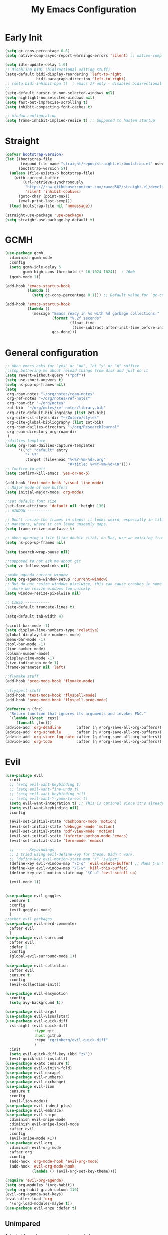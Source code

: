 #+TITLE: My Emacs Configuration
:PROPERTIES:
#+author: Abdelrahman Madkour
#+property: header-args:emacs-lisp :tangle yes :cache yes :results silent :comments link
#+property: header-args :tangle no :results silent
:END:
* Early Init
#+begin_src emacs-lisp :tangle "./early-init.el"
  (setq gc-cons-percentage 0.6)
  (setq native-comp-async-report-warnings-errors 'silent) ;; native-comp warning (setq byte-compile-warnings '(not free-vars unresolved noruntime lexical make-local))

  (setq idle-update-delay 1.0)
  ;; Disabling bidi (bidirectional editing stuff)
  (setq-default bidi-display-reordering 'left-to-right
				bidi-paragraph-direction 'left-to-right)
  ;; (setq bidi-inhibit-bpa t)  ; emacs 27 only - disables bidirectional parenthesis
  ;;
  (setq-default cursor-in-non-selected-windows nil)
  (setq highlight-nonselected-windows nil)
  (setq fast-but-imprecise-scrolling t)
  (setq inhibit-compacting-font-caches t)

  ;; Window configuration
  (setq frame-inhibit-implied-resize t) ;; Supposed to hasten startup
#+end_src
* Straight
#+name: config.el
#+begin_src emacs-lisp
  (defvar bootstrap-version)
  (let ((bootstrap-file
		 (expand-file-name "straight/repos/straight.el/bootstrap.el" user-emacs-directory))
		(bootstrap-version 5))
	(unless (file-exists-p bootstrap-file)
	  (with-current-buffer
		  (url-retrieve-synchronously
		   "https://raw.githubusercontent.com/raxod502/straight.el/develop/install.el"
		   'silent 'inhibit-cookies)
		(goto-char (point-max))
		(eval-print-last-sexp)))
	(load bootstrap-file nil 'nomessage))

  (straight-use-package 'use-package)
  (setq straight-use-package-by-default t)
#+end_src
* GCMH
#+begin_src emacs-lisp
  (use-package gcmh
	:diminish gcmh-mode
	:config
	(setq gcmh-idle-delay 5
		  gcmh-high-cons-threshold (* 16 1024 1024))  ; 16mb
	(gcmh-mode 1))

  (add-hook 'emacs-startup-hook
			(lambda ()
			  (setq gc-cons-percentage 0.1))) ;; Default value for `gc-cons-percentage'

  (add-hook 'emacs-startup-hook
			(lambda ()
			  (message "Emacs ready in %s with %d garbage collections."
					   (format "%.2f seconds"
							   (float-time
								(time-subtract after-init-time before-init-time)))
					   gcs-done)))
#+end_src

* General configuration
#+begin_src emacs-lisp
  ;; When emacs asks for "yes" or "no", let "y" or "n" suffice
  ;;stop bothering me about reload things from disk and just do it
  (setq revert-without-query '("pdf"))
  (setq use-short-answers t)
  (setq ns-pop-up-frames nil)
  (setq
   org-roam-notes "~/org/notes/roam-notes"
   org-ref-notes "~/org/notes/ref-notes"
   org-roam-dir "~/org/notes"
   zot-bib  "~/org/notes/ref-notes/library.bib"
   org-cite-default-bibliography (list zot-bib)
   org-cite-csl-styles-dir "~/Zotero/styles"
   org-cite-global-bibliography (list zot-bib)
   org-roam-dailies-directory "~/org/ResearchJournal"
   org-roam-directory org-roam-dir
   )
  ;;dailies template
  (setq org-roam-dailies-capture-templates
		'(("d" "default" entry
		   "* %?"
		   :target (file+head "%<%Y-%m-%d>.org"
							  "#+title: %<%Y-%m-%d>\n"))))
  ;; Confirm to quit
  (setq confirm-kill-emacs 'yes-or-no-p)

  (add-hook 'text-mode-hook 'visual-line-mode)
  ;; Major mode of new buffers
  (setq initial-major-mode 'org-mode)

  ;;set default font size
  (set-face-attribute 'default nil :height 130)
  ;; WINDOW -----------

  ;; Don't resize the frames in steps; it looks weird, especially in tiling window
  ;; managers, where it can leave unseemly gaps.
  (setq frame-resize-pixelwise t)

  ;; When opening a file (like double click) on Mac, use an existing frame
  (setq ns-pop-up-frames nil)

  (setq isearch-wrap-pause nil)

  ;;supposed to not ask me about git
  (setq vc-follow-symlinks nil)

  ;;make agenda current window
  (setq org-agenda-window-setup 'current-window)
  ;; But do not resize windows pixelwise, this can cause crashes in some cases
  ;; where we resize windows too quickly.
  (setq window-resize-pixelwise nil)

  ;; LINES -----------
  (setq-default truncate-lines t)

  (setq-default tab-width 4)

  (scroll-bar-mode -1)
  (setq display-line-numbers-type 'relative)
  (global-display-line-numbers-mode)
  (menu-bar-mode -1)
  (tool-bar-mode -1)
  (line-number-mode)
  (column-number-mode)
  (display-time-mode -1)
  (size-indication-mode 1)
  (frame-parameter nil 'left)

  ;;flymake stuff
  (add-hook 'prog-mode-hook 'flymake-mode)

  ;;flyspell stuff
  (add-hook 'text-mode-hook 'flyspell-mode)
  (add-hook 'prog-mode-hook 'flyspell-prog-mode)

  (defmacro η (fnc)
	"Return function that ignores its arguments and invokes FNC."
	`(lambda (&rest _rest)
	   (funcall ,fnc)))
  (advice-add 'org-deadline       :after (η #'org-save-all-org-buffers))
  (advice-add 'org-schedule       :after (η #'org-save-all-org-buffers))
  (advice-add 'org-store-log-note :after (η #'org-save-all-org-buffers))
  (advice-add 'org-todo           :after (η #'org-save-all-org-buffers))
#+end_src
* Evil
#+begin_src emacs-lisp
  (use-package evil
	:init
	;; (setq evil-want-keybinding t)
	;; (setq evil-want-fine-undo t)
	;; (setq evil-want-keybinding nil)
	;; (setq evil-want-Y-yank-to-eol t)
	(setq evil-want-integration t) ;; This is optional since it's already set to t by default.
	(setq evil-want-keybinding nil)
	:config

	(evil-set-initial-state 'dashboard-mode 'motion)
	(evil-set-initial-state 'debugger-mode 'motion)
	(evil-set-initial-state 'pdf-view-mode 'motion)
	(evil-set-initial-state 'inferior-python-mode 'emacs)
	(evil-set-initial-state 'term-mode 'emacs)

	;; ----- Keybindings
	;; I tried using evil-define-key for these. Didn't work.
	;; (define-key evil-motion-state-map "/" 'swiper)
	(define-key evil-window-map "\C-q" 'evil-delete-buffer) ;; Maps C-w C-q to evil-delete-buffer (The first C-w puts you into evil-window-map)
	(define-key evil-window-map "\C-w" 'kill-this-buffer)
	(define-key evil-motion-state-map "\C-u" 'evil-scroll-up) 

	(evil-mode 1))


  (use-package evil-goggles
	:ensure t
	:config
	(evil-goggles-mode)
	)
  ;;other evil packages
  (use-package evil-nerd-commenter
	:after evil
	)
  (use-package evil-surround
	:after evil
	:defer 2
	:config
	(global-evil-surround-mode 1))

  (use-package evil-collection
	:after evil
	:ensure t
	:config
	(evil-collection-init))

  (use-package evil-easymotion
	:config
	(setq avy-background t))
 
  (use-package evil-args)
  (use-package evil-visualstar)
  (use-package evil-quick-diff
	:straight (evil-quick-diff
			   :type git
			   :host github
			   :repo "rgrinberg/evil-quick-diff"
			   )
	:init
	(setq evil-quick-diff-key (kbd "zx"))
	(evil-quick-diff-install))
  (use-package exato :ensure t)
  (use-package evil-vimish-fold)
  (use-package evil-escape)
  (use-package evil-numbers)
  (use-package evil-exchange)
  (use-package evil-lion
	:ensure t
	:config
	(evil-lion-mode))
  (use-package evil-indent-plus)
  (use-package evil-embrace)
  (use-package evil-snipe
	:diminish evil-snipe-mode
	:diminish evil-snipe-local-mode
	:after evil
	:config
	(evil-snipe-mode +1))
  (use-package evil-org
	:diminish evil-org-mode
	:after org
	:config
	(add-hook 'org-mode-hook 'evil-org-mode)
	(add-hook 'evil-org-mode-hook
			  (lambda () (evil-org-set-key-theme))))

  (require 'evil-org-agenda)
  (setq org-modules '(org-habit))
  (setq org-habit-graph-column 110)
  (evil-org-agenda-set-keys)
  (eval-after-load 'org
	'(org-load-modules-maybe t))
  (use-package evil-anzu :defer t)
#+end_src
** Unimpared
Adapted from doom-emacs unimpared.el
#+begin_src emacs-lisp
  ;;; editor/evil/autoload/unimpaired.el -*- lexical-binding: t; -*-

  ;; These are ported from vim-unimpaired https://github.com/tpope/vim-unimpaired
  ;; and bound in the :config default module (in +evil-bindings.el).

  ;;
  ;;; Next/Previous commands

  ;;;###autoload
  (defun +evil/next-beginning-of-method (count)
	"Jump to the beginning of the COUNT-th method/function after point."
	(interactive "p")
	(beginning-of-defun (- count)))

  ;;;###autoload
  (defun +evil/previous-beginning-of-method (count)
	"Jump to the beginning of the COUNT-th method/function before point."
	(interactive "p")
	(beginning-of-defun count))

  ;;;###autoload
  (defalias #'+evil/next-end-of-method #'end-of-defun
	"Jump to the end of the COUNT-th method/function after point.")

  ;;;###autoload
  (defun +evil/previous-end-of-method (count)
	"Jump to the end of the COUNT-th method/function before point."
	(interactive "p")
	(end-of-defun (- count)))

  ;;;###autoload
  (defun +evil/next-comment (count)
	"Jump to the beginning of the COUNT-th commented region after point."
	(interactive "p")
	(let ((orig-pt (point)))
	  (require 'newcomment)
	  (dotimes (_ (abs count))
		(cond ((> count 0)
			   (while (and (not (eobp)) (sp-point-in-comment))
				 (forward-line 1))
			   (unless (comment-search-forward (point-max) 'noerror)
				 (goto-char orig-pt)
				 (user-error "No comment after point")))
			  (t
			   (while (and (not (bobp)) (sp-point-in-comment))
				 (forward-line -1))
			   (unless (comment-search-backward nil 'noerror)
				 (goto-char orig-pt)
				 (user-error "No comment before point")))))))

  ;;;###autoload
  (defun +evil/previous-comment (count)
	"Jump to the beginning of the COUNT-th commented region before point."
	(interactive "p")
	(+evil/next-comment (- count)))

  ;;; ] SPC / [ SPC
  ;;;###autoload
  (defun +evil/insert-newline-below (count)
	"Insert COUNT blank line(s) below current line. Does not change modes."
	(interactive "p")
	(dotimes (_ count)
	  (save-excursion (evil-insert-newline-below))))

  ;;;###autoload
  (defun +evil/insert-newline-above (count)
	"Insert COUNT blank line(s) above current line. Does not change modes."
	(interactive "p")
	(dotimes (_ count)
	  (save-excursion (evil-insert-newline-above))))

  ;;; ]t / [t
  ;;;###autoload
  (defun +evil/next-frame (count)
	"Focus next frame."
	(interactive "p")
	(dotimes (_ (abs count))
	  (let ((frame (if (> count 0) (next-frame) (previous-frame))))
		(if (eq frame (selected-frame))
			(user-error "No other frame")
		  (select-frame-set-input-focus frame)))))

  ;;;###autoload
  (defun +evil/previous-frame (count)
	"Focus previous frame."
	(interactive "p")
	(+evil/next-frame (- count)))

  ;;; ]f / [f
  (defun +evil--next-file (n)
	(unless buffer-file-name
	  (user-error "Must be called from a file-visiting buffer"))
	(let* ((directory (file-name-directory buffer-file-name))
		   (filename (file-name-nondirectory buffer-file-name))
		   (files (cl-remove-if #'file-directory-p (doom-glob (file-name-directory buffer-file-name) "[!.]*")))
		   (index (cl-position filename files :test #'file-equal-p)))
	  (when (null index)
		(user-error "Couldn't find this file in current directory"))
	  (let ((index (+ index n)))
		(cond ((>= index (length files))
			   (user-error "No files after this one"))
			  ((< index 0)
			   (user-error "No files before this one"))
			  ((expand-file-name (nth index files) directory))))))

  ;;;###autoload
  (defun +evil/next-file (count)
	"Open file following this one, alphabetically, in the same directory."
	(interactive "p")
	(find-file (+evil--next-file count)))

  ;;;###autoload
  (defun +evil/previous-file (count)
	"Open file preceding this one, alphabetically, in the same directory."
	(interactive "p")
	(find-file (+evil--next-file (- count))))


  ;;
  ;;; Encoding/Decoding

  ;; NOTE For ]x / [x see :lang web
  ;; - `+web:encode-html-entities'
  ;; - `+web:decode-html-entities'

  (defun +evil--encode (beg end fn)
	(save-excursion
	  (goto-char beg)
	  (let* ((end (if (eq evil-this-type 'line) (1- end) end))
			 (text (buffer-substring-no-properties beg end)))
		(delete-region beg end)
		(insert (funcall fn text)))))

  ;;; ]u / [u
  ;;;###autoload (autoload '+evil:url-encode "editor/evil/autoload/unimpaired" nil t)
  (evil-define-operator +evil:url-encode (_count &optional beg end)
	"TODO"
	(interactive "<c><r>")
	(+evil--encode beg end #'url-encode-url))

  ;;;###autoload (autoload '+evil:url-decode "editor/evil/autoload/unimpaired" nil t)
  (evil-define-operator +evil:url-decode (_count &optional beg end)
	"TODO"
	(interactive "<c><r>")
	(+evil--encode beg end #'url-unhex-string))

  ;;; ]y / [y
  ;;;###autoload (autoload '+evil:c-string-encode "editor/evil/autoload/unimpaired" nil t)
  (evil-define-operator +evil:c-string-encode (_count &optional beg end)
	"TODO"
	(interactive "<c><r>")
	(+evil--encode
	 beg end
	 (lambda (text)
	   (replace-regexp-in-string "[\"\\]" (lambda (ch) (concat "\\" ch)) text))))

  ;;;###autoload (autoload '+evil:c-string-decode "editor/evil/autoload/unimpaired" nil t)
  (evil-define-operator +evil:c-string-decode (_count &optional beg end)
	"TODO"
	(interactive "<c><r>")
	(+evil--encode
	 beg end
	 (lambda (text)
	   (replace-regexp-in-string "\\\\[\"\\]" (lambda (str) (substring str 1)) text))))


  ;;
  ;;; Standalone

  ;;; gp
  ;;;###autoload
  (defun +evil/reselect-paste ()
	"Return to visual mode and reselect the last pasted region."
	(interactive)
	(cl-destructuring-bind (_ _ _ beg end &optional _)
		evil-last-paste
	  (evil-visual-make-selection
	   (save-excursion (goto-char beg) (point-marker))
	   end)))
#+end_src
** Textobjects
Adapted from doom emacs textobjects.el
#+begin_src emacs-lisp
  ;;;###autoload (autoload '+evil:whole-buffer-txtobj "editor/evil/autoload/textobjects" nil nil)
  (evil-define-text-object +evil:whole-buffer-txtobj (count &optional _beg _end type)
	"Text object to select the whole buffer."
	(evil-range (point-min) (point-max) type))

  ;;;###autoload (autoload '+evil:defun-txtobj "editor/evil/autoload/textobjects" nil nil)
  (evil-define-text-object +evil:defun-txtobj (count &optional _beg _end type)
	"Text object to select the top-level Lisp form or function definition at
  point."
	(cl-destructuring-bind (beg . end)
		(bounds-of-thing-at-point 'defun)
	  (evil-range beg end type)))

  ;;;###autoload (autoload '+evil:inner-url-txtobj "editor/evil/autoload/textobjects" nil nil)
  (evil-define-text-object +evil:inner-url-txtobj (count &optional _beg _end type)
	"Text object to select the inner url at point.
  This excludes the protocol and querystring."
	(cl-destructuring-bind (beg . end)
		(bounds-of-thing-at-point 'url)
	  (evil-range
	   (save-excursion
		 (goto-char beg)
		 (re-search-forward "://" end t))
	   (save-excursion
		 (goto-char end)
		 (- (if-let (pos (re-search-backward "[?#]" beg t))
				pos
			  end)
			(if (evil-visual-state-p)
				1
			  0)))
	   type)))

  ;;;###autoload (autoload '+evil:outer-url-txtobj "editor/evil/autoload/textobjects" nil nil)
  (evil-define-text-object +evil:outer-url-txtobj (count &optional _beg _end type)
	"Text object to select the whole url at point."
	(cl-destructuring-bind (beg . end)
		(bounds-of-thing-at-point 'url)
	  (evil-range
	   beg (- end (if (evil-visual-state-p) 1 0))
	   type)))

  ;;;###autoload (autoload '+evil:inner-any-quote "editor/evil/autoload/textobjects" nil nil)
  (evil-define-text-object +evil:inner-any-quote (count &optional beg end type)
	"Select the closest inner quote."
	(require 'evil-textobj-anyblock)
	(let ((evil-textobj-anyblock-blocks
		   '(("'" . "'")
			 ("\"" . "\"")
			 ("`" . "`")
			 ("‘" . "’")
			 ("“" . "”"))))
	  (evil-textobj-anyblock--make-textobj beg end type count nil)))

  ;;;###autoload (autoload '+evil:outer-any-quote "editor/evil/autoload/textobjects" nil nil)
  (evil-define-text-object +evil:outer-any-quote (count &optional beg end type)
	"Select the closest outer quote."
	(require 'evil-textobj-anyblock)
	(let ((evil-textobj-anyblock-blocks
		   '(("'" . "'")
			 ("\"" . "\"")
			 ("`" . "`")
			 ("‘" . "’")
			 ("“" . "”"))))
	  (evil-textobj-anyblock--make-textobj beg end type count t)))
#+end_src
* Vterm
#+begin_src emacs-lisp
  (use-package vterm
	:ensure t
	:config
	(push '("find-file-other-window" find-file-other-window) vterm-eval-cmds))
  (add-hook 'vterm-mode-hook (lambda()
							   (goto-address-mode 1)))
#+end_src
* Undo-tree
#+begin_src emacs-lisp
  (use-package undo-tree)
  (global-undo-tree-mode)
  (evil-set-undo-system 'undo-tree)
#+end_src
* Recent
#+begin_src emacs-lisp
  (use-package recentf
	:ensure nil
	:config
	(setq ;;recentf-auto-cleanup 'never
	 ;; recentf-max-menu-items 0
	 recentf-max-saved-items 200)
	;; Show home folder path as a ~
	(setq recentf-filename-handlers  
		  (append '(abbreviate-file-name) recentf-filename-handlers))
	(recentf-mode))
#+end_src
* Uniquify
#+begin_src emacs-lisp
  (require 'uniquify)
  (setq uniquify-buffer-name-style 'forward)
#+end_src
* Which key
#+begin_src emacs-lisp
  (use-package which-key
	:diminish which-key-mode
	:init
	(which-key-mode)
	(which-key-setup-minibuffer)
	:config
	(setq which-key-idle-delay 0.3)
	(setq which-key-prefix-prefix "◉ ")
	(setq which-key-sort-order 'which-key-key-order-alpha
		  which-key-min-display-lines 6
		  which-key-max-display-columns nil))
#+end_src

* General 
#+begin_src emacs-lisp
  (use-package general)
#+end_src
* All the icons
#+begin_src emacs-lisp
  (use-package all-the-icons
	:if (display-graphic-p))
#+end_src
* Hydra
#+begin_src emacs-lisp
  (use-package hydra
	:defer t)
#+end_src
* Company
#+begin_src emacs-lisp
  (use-package company
	:diminish company-mode
	:general
	(general-define-key :keymaps 'company-active-map
						"C-j" 'company-select-next
						"C-k" 'company-select-previous)
	:init
	;; These configurations come from Doom Emacs:
	(add-hook 'after-init-hook 'global-company-mode)
	(setq company-minimum-prefix-length 2
		  company-tooltip-limit 14
		  company-tooltip-align-annotations t
		  company-require-match 'never
		  company-global-modes '(not erc-mode message-mode help-mode gud-mode)
		  company-frontends
		  '(company-pseudo-tooltip-frontend  ; always show candidates in overlay tooltip
			company-echo-metadata-frontend)  ; show selected candidate docs in echo area
		  company-auto-complete nil
		  company-auto-complete-chars nil
		  company-dabbrev-other-buffers nil
		  company-dabbrev-ignore-case nil
		  company-dabbrev-downcase nil)

	:config
	(setq company-idle-delay 0.35)
	(add-to-list 'company-backends 'company-math-symbols-unicode)
	:custom-face
	(company-tooltip ((t (:family "Roboto Mono")))))
#+end_src
* Super-save
#+begin_src emacs-lisp
  (use-package super-save
	:diminish super-save-mode
	:defer 2
	:config
	(setq super-save-auto-save-when-idle t
		  super-save-idle-duration 5 ;; after 5 seconds of not typing autosave
		  super-save-triggers ;; Functions after which buffers are saved (switching window, for example)
		  '(evil-window-next evil-window-prev balance-windows other-window)
		  super-save-max-buffer-size 10000000)
	(super-save-mode +1))
#+end_src
* Saveplace
#+begin_src emacs-lisp
  (use-package saveplace
	:init (setq save-place-limit 100)
	:config (save-place-mode))
#+end_src
* Yasnippet
** Doom emacs file templates
#+begin_src emacs-lisp
  ;;; editor/file-templates/autoload.el -*- lexical-binding: t; -*-
  (defun +file-templates--set (pred plist)
	(if (null (car-safe plist))
		(setq +file-templates-alist
			  (delq (assoc pred +file-templates-alist)
					+file-templates-alist))
	  (push `(,pred ,@plist) +file-templates-alist)))

  ;;;###autodef
  (defun set-file-template (pred &rest plist)
	"Register a file template.

  PRED can either be a regexp string or a major mode symbol. PLIST may contain
  these properties:

	:when FUNCTION
	  Provides a secondary predicate. This function takes no arguments and is
	  executed from within the target buffer. If it returns nil, this rule will be
	  skipped over.
	:trigger STRING|FUNCTION
	  If a string, this is the yasnippet trigger keyword used to trigger the
		target snippet.
	  If a function, this function will be run in the context of the buffer to
		insert a file template into. It is given no arguments and must insert text
		into the current buffer manually.
	  If omitted, `+file-templates-default-trigger' is used.
	:mode SYMBOL
	  What mode to get the yasnippet snippet from. If omitted, either PRED (if
	  it's a major-mode symbol) or the mode of the buffer is used.
	:project BOOL
	  If non-nil, ignore this template if this buffer isn't in a project.
	:ignore BOOL
	  If non-nil, don't expand any template for this file and don't test any other
	  file template rule against this buffer.

  \(fn PRED &key WHEN TRIGGER MODE PROJECT IGNORE)"
	(declare (indent defun))
	(defer-until! (boundp '+file-templates-alist)
	  (+file-templates--set pred plist)))

  ;;;###autodef
  (defun set-file-templates (&rest templates)
	"Like `set-file-template!', but can register multiple file templates at once.

  \(fn &rest (PRED &key WHEN TRIGGER MODE PROJECT IGNORE))"
	(defer-until! (boundp '+file-templates-alist)
	  (dolist (template templates)
		(+file-templates--set (car template) (cdr template)))))


  ;;
  ;;; Library

  ;;;###autoload
  (cl-defun +file-templates--expand (pred &key project mode trigger ignore _when)
	"Auto insert a yasnippet snippet into current file and enter insert mode (if
  evil is loaded and enabled)."
	(when (and pred (not ignore))
	  (when (if project (doom-project-p) t)
		(unless mode
		  (setq mode
				(if (and (symbolp pred) (not (booleanp pred)))
					pred
				  major-mode)))
		(unless mode
		  (user-error "Couldn't determine mode for %s file template" pred))
		(unless trigger
		  (setq trigger +file-templates-default-trigger))
		(if (functionp trigger)
			(funcall trigger)
		  (require 'yasnippet)
		  (unless yas-minor-mode
			(yas-minor-mode-on))
		  (when (and yas-minor-mode
					 (when-let
						 (template (cl-find trigger (yas--all-templates (yas--get-snippet-tables mode))
											:key #'yas--template-key :test #'equal))
					   (yas-expand-snippet (yas--template-content template)))
					 (and (featurep 'evil) evil-local-mode)
					 (and yas--active-field-overlay
						  (overlay-buffer yas--active-field-overlay)
						  (overlay-get yas--active-field-overlay 'yas--field)))
			(evil-initialize-state 'insert))))))

  ;;;###autoload
  (defun +file-templates-get-short-path ()
	"Fetches a short file path for the header in Doom module templates."
	(let ((path (file-truename (or buffer-file-name default-directory))))
	  (save-match-data
		(cond ((string-match "/modules/\\(.+\\)$" path)
			   (match-string 1 path))
			  ((file-in-directory-p path doom-emacs-dir)
			   (file-relative-name path doom-emacs-dir))
			  ((file-in-directory-p path doom-user-dir)
			   (file-relative-name path doom-user-dir))
			  ((abbreviate-file-name path))))))

  ;;;###autoload
  (defun +file-templates-module-for-path (&optional path)
	"Generate a title for a doom module's readme at PATH."
	(let ((m (doom-module-from-path (or path (buffer-file-name)))))
	  (if (eq (cdr m) 'README.org)
		  (symbol-name (car m))
		(format "%s %s" (car m) (cdr m)))))


  ;;
  ;;; Commands

  ;;;###autoload
  (defun +file-templates/insert-license ()
	"Insert a license file template into the current file."
	(interactive)
	(require 'yasnippet)
	(unless (gethash 'text-mode yas--tables)
	  (yas-reload-all t))
	(let ((templates
		   (let (yas-choose-tables-first ; avoid prompts
				 yas-choose-keys-first)
			 (cl-loop for tpl in (yas--all-templates (yas--get-snippet-tables 'text-mode))
					  for uuid = (yas--template-uuid tpl)
					  if (string-prefix-p "__license-" uuid)
					  collect (cons (string-remove-prefix "__license-" uuid) tpl)))))
	  (when-let (uuid (yas-choose-value (mapcar #'car templates)))
		(yas-expand-snippet (cdr (assoc uuid templates))))))

  ;;;###autoload
  (defun +file-templates/debug ()
	"Tests the current buffer and outputs the file template rule most appropriate
  for it. This is used for testing."
	(interactive)
	(cl-destructuring-bind (pred &rest plist &key trigger mode &allow-other-keys)
		(or (cl-find-if #'+file-template-p +file-templates-alist)
			(user-error "Found no file template for this file"))
	  (if (or (functionp trigger)
			  (cl-find trigger
					   (yas--all-templates
						(yas--get-snippet-tables
						 mode))
					   :key #'yas--template-key :test #'equal))
		  (message "Found %s" (cons pred plist))
		(message "Found rule, but can't find associated snippet: %s" (cons pred plist)))))
;;; editor/file-templates/config.el -*- lexical-binding: t; -*-

(defvar +file-templates-dir
  (expand-file-name "templates/" (file-name-directory (or load-file-name (buffer-file-name))))
  "The path to a directory of yasnippet folders to use for file templates.")

(defvar +file-templates-default-trigger "__"
  "The default yasnippet trigger key (a string) for file template rules that
don't have a :trigger property in `+file-templates-alist'.")

(defvar +file-templates-inhibit nil
  "If non-nil, inhibit file template expansion.")

(defvar +file-templates-alist
  '(;; General
    (gitignore-mode)
    (dockerfile-mode)
    ("/docker-compose\\.yml$" :mode yaml-mode)
    ("/Makefile$"             :mode makefile-gmake-mode)
    ;; elisp
    ("/\\.dir-locals\\.el$")
    ("/\\.doomrc$"
     :trigger "__doomrc"
     :mode emacs-lisp-mode)
    ("/packages\\.el$" :when +file-templates-in-emacs-dirs-p
     :trigger "__doom-packages"
     :mode emacs-lisp-mode)
    ("/doctor\\.el$" :when +file-templates-in-emacs-dirs-p
     :trigger "__doom-doctor"
     :mode emacs-lisp-mode)
    ("/test/.+\\.el$" :when +file-templates-in-emacs-dirs-p
     :trigger "__doom-test"
     :mode emacs-lisp-mode)
    ("\\.el$" :when +file-templates-in-emacs-dirs-p
     :trigger "__doom-module"
     :mode emacs-lisp-mode)
    ("-test\\.el$" :mode emacs-ert-mode)
    (emacs-lisp-mode :trigger "__package")
    (snippet-mode)
    ;; C/C++
    ("/main\\.c\\(?:c\\|pp\\)$"   :trigger "__main.cpp"    :mode c++-mode)
    ("/win32_\\.c\\(?:c\\|pp\\)$" :trigger "__winmain.cpp" :mode c++-mode)
    ("\\.c\\(?:c\\|pp\\)$"        :trigger "__cpp" :mode c++-mode)
    ("\\.h\\(?:h\\|pp\\|xx\\)$"   :trigger "__hpp" :mode c++-mode)
    ("\\.h$" :trigger "__h" :mode c-mode)
    (c-mode  :trigger "__c")
    ;; direnv
    ("/\\.envrc$" :trigger "__envrc" :mode direnv-envrc-mode)
    ;; go
    ("/main\\.go$" :trigger "__main.go" :mode go-mode :project t)
    (go-mode :trigger "__.go")
    ;; web-mode
    ("/normalize\\.scss$" :trigger "__normalize.scss" :mode scss-mode)
    ("/master\\.scss$" :trigger "__master.scss" :mode scss-mode)
    ("\\.html$" :trigger "__.html" :mode web-mode)
    (scss-mode)
    ;; java
    ("/main\\.java$" :trigger "__main" :mode java-mode)
    ("/build\\.gradle$" :trigger "__build.gradle" :mode android-mode)
    ("/src/.+\\.java$" :mode java-mode)
    ;; javascript
    ("/package\\.json$"        :trigger "__package.json" :mode json-mode)
    ("/bower\\.json$"          :trigger "__bower.json" :mode json-mode)
    ("/gulpfile\\.js$"         :trigger "__gulpfile.js" :mode js-mode)
    ("/webpack\\.config\\.js$" :trigger "__webpack.config.js" :mode js-mode)
    ;; Lua
    ("/main\\.lua$" :trigger "__main.lua" :mode love-mode)
    ("/conf\\.lua$" :trigger "__conf.lua" :mode love-mode)
    ;; Markdown
    (markdown-mode)
    ;; Markdown
    (nxml-mode)
    ;; Nix
    ("/shell\\.nix$" :trigger "__shell.nix")
    (nix-mode)
    ;; Org
    (org-journal-mode :ignore t)
    (org-mode)
    ;; PHP
    ("\\.class\\.php$" :trigger "__.class.php" :mode php-mode)
    (php-mode)
    ;; Python
    ;; TODO ("tests?/test_.+\\.py$" :trigger "__" :mode nose-mode)
    ;; TODO ("/setup\\.py$" :trigger "__setup.py" :mode python-mode)
    (python-mode)
    ;; Ruby
    ("/lib/.+\\.rb$"      :trigger "__module"   :mode ruby-mode :project t)
    ("/spec_helper\\.rb$" :trigger "__helper"   :mode rspec-mode :project t)
    ("_spec\\.rb$"                              :mode rspec-mode :project t)
    ("/\\.rspec$"         :trigger "__.rspec"   :mode rspec-mode :project t)
    ("\\.gemspec$"        :trigger "__.gemspec" :mode ruby-mode :project t)
    ("/Gemfile$"          :trigger "__Gemfile"  :mode ruby-mode :project t)
    ("/Rakefile$"         :trigger "__Rakefile" :mode ruby-mode :project t)
    (ruby-mode)
    ;; Rust
    ("/Cargo\\.toml$" :trigger "__Cargo.toml" :mode rust-mode)
    ("/main\\.rs$" :trigger "__main.rs" :mode rust-mode)
    ;; Slim
    ("/\\(?:index\\|main\\)\\.slim$" :mode slim-mode)
    ;; Shell scripts
    ("\\.zunit$" :trigger "__zunit" :mode sh-mode)
    (fish-mode)
    (sh-mode)
    ;; Solidity
    (solidity-mode :trigger "__sol"))
  "An alist of file template rules. The CAR of each rule is either a major mode
symbol or regexp string. The CDR is a plist. See `set-file-template!' for more
information.")


;;
;;; Library

(defun +file-templates-in-emacs-dirs-p (file)
  "Returns t if FILE is in Doom or your private directory."
  (or (file-in-directory-p file doom-user-dir)
      (file-in-directory-p file doom-emacs-dir)))

(defun +file-template-p (rule)
  "Return t if RULE applies to the current buffer."
  (let ((pred (car rule))
        (plist (cdr rule)))
    (and (or (and (symbolp pred)
                  (eq major-mode pred))
             (and (stringp pred)
                  (stringp buffer-file-name)
                  (string-match-p pred buffer-file-name)))
         (or (not (plist-member plist :when))
             (funcall (plist-get plist :when)
                      buffer-file-name))
         rule)))

(defun +file-templates-check-h ()
  "Check if the current buffer is a candidate for file template expansion. It
must be non-read-only, empty, and there must be a rule in
`+file-templates-alist' that applies to it."
  (and (not +file-templates-inhibit)
       buffer-file-name        ; this buffer represents a file and
       (not buffer-read-only)  ; ...isn't read-only
       (bobp) (eobp)           ; ...is empty
       (not (member (substring (buffer-name) 0 1) '("*" " ")))  ; ...isn't a "special" buffer
       (not (bound-and-true-p org-capture-current-plist))  ; ...isn't an org-capture buffer
       (not (file-exists-p buffer-file-name))  ; ...is a new file
       (not (buffer-modified-p))    ; ...hasn't been modified
       (null (buffer-base-buffer))  ; ...isn't an indirect clone
       (when-let (rule (cl-find-if #'+file-template-p +file-templates-alist))
         (apply #'+file-templates--expand rule))))


#+end_src
** Regular Yasnippet
#+begin_src emacs-lisp
  (use-package yasnippet
	:diminish yas-minor-mode
	:defer 5
	:config
	;; (setq yas-snippet-dirs (list (expand-file-name "snippets" jib/emacs-stuff)))
	(yas-global-mode 1)
	(add-to-list 'yas-snippet-dirs '+file-templates-dir 'append #'eq)
	(setq yas-prompt-functions (delq #'yas-dropdown-prompt yas-prompt-functions)
		  yas-snippet-dirs '(+file-templates-dir))
	;; Ensure file templates in `+file-templates-dir' are visible
	(yas-reload-all)) ;; or M-x yas-reload-all if you've started YASnippet already.
  (require 'warnings)
  (add-to-list 'warning-suppress-types '(yasnippet backquote-change)) 
  (use-package yasnippet-snippets)
#+end_src
* mixed-pitch 
#+begin_src emacs-lisp
  (use-package mixed-pitch
	:defer t
	:config
	(setq mixed-pitch-set-height nil)
	(dolist (face '(org-date org-priority org-tag org-special-keyword)) ;; Some extra faces I like to be fixed-pitch
	  (add-to-list 'mixed-pitch-fixed-pitch-faces face)))
#+end_src
* Hide-mode-line
#+begin_src emacs-lisp
  (use-package hide-mode-line
	:commands (hide-mode-line-mode))
#+end_src
* Doom modeline
#+begin_src emacs-lisp
  (use-package doom-modeline
	:config
	(doom-modeline-mode)
	(setq doom-modeline-buffer-file-name-style 'auto ;; Just show file name (no path)
		  doom-modeline-enable-word-count t
		  doom-modeline-buffer-encoding nil
		  doom-modeline-icon t ;; Enable/disable all icons
		  doom-modeline-modal-icon t ;; Icon for Evil mode
		  doom-modeline-major-mode-icon t
		  doom-modeline-major-mode-color-icon t
		  doom-modeline-bar-width 3))
#+end_src
* Vetico
#+begin_src emacs-lisp
  ;; Enable vertico
  (use-package vertico
	:init
	(vertico-mode)

	;; Different scroll margin
	;; (setq vertico-scroll-margin 0)

	;; Show more candidates
	;; (setq vertico-count 20)

	;; Grow and shrink the Vertico minibuffer
	;; (setq vertico-resize t)

	;; Optionally enable cycling for `vertico-next' and `vertico-previous'.
	;; (setq vertico-cycle t)
	)
  ;; Persist history over Emacs restarts. Vertico sorts by history position.
  (use-package savehist
	:init
	(savehist-mode))

  ;; A few more useful configurations...
  (use-package emacs
	:init
	;; Add prompt indicator to `completing-read-multiple'.
	;; We display [CRM<separator>], e.g., [CRM,] if the separator is a comma.
	(defun crm-indicator (args)
	  (cons (format "[CRM%s] %s"
					(replace-regexp-in-string
					 "\\`\\[.*?]\\*\\|\\[.*?]\\*\\'" ""
					 crm-separator)
					(car args))
			(cdr args)))
	(advice-add #'completing-read-multiple :filter-args #'crm-indicator)

	;; Do not allow the cursor in the minibuffer prompt
	(setq minibuffer-prompt-properties
		  '(read-only t cursor-intangible t face minibuffer-prompt))
	(add-hook 'minibuffer-setup-hook #'cursor-intangible-mode)

	;; Emacs 28: Hide commands in M-x which do not work in the current mode.
	;; Vertico commands are hidden in normal buffers.
	;; (setq read-extended-command-predicate
	;;       #'command-completion-default-include-p)

	;; Enable recursive minibuffers
	(setq enable-recursive-minibuffers t))
#+end_src
* Marginalia
#+begin_src emacs-lisp
  (use-package marginalia
	:ensure t
	:config
	(marginalia-mode))
#+end_src
* Consult
#+begin_src emacs-lisp
  ;; Example configuration for Consult
  (use-package consult
	;; Replace bindings. Lazily loaded due by `use-package'.
	:bind (;; C-c bindings (mode-specific-map)
		   ("C-c h" . consult-history)
		   ("C-c m" . consult-mode-command)
		   ("C-c k" . consult-kmacro)
		   ;; C-x bindings (ctl-x-map)
		   ("C-x M-:" . consult-complex-command)     ;; orig. repeat-complex-command
		   ("C-x b" . consult-buffer)                ;; orig. switch-to-buffer
		   ("C-x 4 b" . consult-buffer-other-window) ;; orig. switch-to-buffer-other-window
		   ("C-x 5 b" . consult-buffer-other-frame)  ;; orig. switch-to-buffer-other-frame
		   ("C-x r b" . consult-bookmark)            ;; orig. bookmark-jump
		   ("C-x p b" . consult-project-buffer)      ;; orig. project-switch-to-buffer
		   ;; Custom M-# bindings for fast register access
		   ("M-#" . consult-register-load)
		   ("M-'" . consult-register-store)          ;; orig. abbrev-prefix-mark (unrelated)
		   ("C-M-#" . consult-register)
		   ;; Other custom bindings
		   ("M-y" . consult-yank-pop)                ;; orig. yank-pop
		   ("<help> a" . consult-apropos)            ;; orig. apropos-command
		   ;; M-g bindings (goto-map)
		   ("M-g e" . consult-compile-error)
		   ("M-g f" . consult-flymake)               ;; Alternative: consult-flycheck
		   ("M-g g" . consult-goto-line)             ;; orig. goto-line
		   ("M-g M-g" . consult-goto-line)           ;; orig. goto-line
		   ("M-g o" . consult-outline)               ;; Alternative: consult-org-heading
		   ("M-g m" . consult-mark)
		   ("M-g k" . consult-global-mark)
		   ("M-g i" . consult-imenu)
		   ("M-g I" . consult-imenu-multi)
		   ;; M-s bindings (search-map)
		   ("M-s d" . consult-find)
		   ("M-s D" . consult-locate)
		   ("M-s g" . consult-grep)
		   ("M-s G" . consult-git-grep)
		   ("M-s r" . consult-ripgrep)
		   ("M-s l" . consult-line)
		   ("M-s L" . consult-line-multi)
		   ("M-s m" . consult-multi-occur)
		   ("M-s k" . consult-keep-lines)
		   ("M-s u" . consult-focus-lines)
  

		   ;; Isearch integration
		   ("M-s e" . consult-isearch-history)
		   :map isearch-mode-map
		   ("M-e" . consult-isearch-history)         ;; orig. isearch-edit-string
		   ("M-s e" . consult-isearch-history)       ;; orig. isearch-edit-string
		   ("M-s l" . consult-line)                  ;; needed by consult-line to detect isearch
		   ("M-s L" . consult-line-multi)            ;; needed by consult-line to detect isearch
		   ;; Minibuffer history
		   :map minibuffer-local-map
		   ("M-s" . consult-history)                 ;; orig. next-matching-history-element
		   ("M-r" . consult-history))                ;; orig. previous-matching-history-element

	;; Enable automatic preview at point in the *Completions* buffer. This is
	;; relevant when you use the default completion UI.
	:hook (completion-list-mode . consult-preview-at-point-mode)

	;; The :init configuration is always executed (Not lazy)
	:init

	;; Optionally configure the register formatting. This improves the register
	;; preview for `consult-register', `consult-register-load',
	;; `consult-register-store' and the Emacs built-ins.
	(setq register-preview-delay 0.5
		  register-preview-function #'consult-register-format)

	;; Optionally tweak the register preview window.
	;; This adds thin lines, sorting and hides the mode line of the window.
	(advice-add #'register-preview :override #'consult-register-window)

	;; Use Consult to select xref locations with preview
	(setq xref-show-xrefs-function #'consult-xref
		  xref-show-definitions-function #'consult-xref)

	;; Configure other variables and modes in the :config section,
	;; after lazily loading the package.
	:config

	;; Optionally configure preview. The default value
	;; is 'any, such that any key triggers the preview.
	;; (setq consult-preview-key 'any)
	;; (setq consult-preview-key (kbd "M-."))
	;; (setq consult-preview-key (list (kbd "<S-down>") (kbd "<S-up>")))
	;; For some commands and buffer sources it is useful to configure the
	;; :preview-key on a per-command basis using the `consult-customize' macro.
	;; (consult-customize
	;;  consult-theme
	;;  :preview-key '(:debounce 0.2 any)
	;;  consult-ripgrep consult-git-grep consult-grep
	;;  consult-bookmark consult-recent-file consult-xref
	;;  consult--source-bookmark consult--source-recent-file
	;;  ponsult--source-project-recent-file
	;;  :preview-key (kbd "M-."))

	;; Optionally configure the narrowing key.
	;; Both < and C-+ work reasonably well.
	(setq consult-narrow-key "<") ;; (kbd "C-+")

	;; Optionally make narrowing help available in the minibuffer.
	;; You may want to use `embark-prefix-help-command' or which-key instead.
	;; (define-key consult-narrow-map (vconcat consult-narrow-key "?") #'consult-narrow-help)

	;; By default `consult-project-function' uses `project-root' from project.el.
	;; Optionally configure a different project root function.
	;; There are multiple reasonable alternatives to chose from.
	;;;; 1. project.el (the default)
	;; (setq consult-project-function #'consult--default-project--function)
	;;;; 2. projectile.el (projectile-project-root)
	;; (autoload 'projectile-project-root "projectile")
	;; (setq consult-project-function (lambda (_) (projectile-project-root)))
	;;;; 3. vc.el (vc-root-dir)
	;; (setq consult-project-function (lambda (_) (vc-root-dir)))
	;;;; 4. locate-dominating-file
	;; (setq consult-project-function (lambda (_) (locate-dominating-file "." ".git")))
	)
#+end_src
* Consult Flycheck
#+begin_src emacs-lisp
  (use-package consult-flycheck)
#+end_src
* Embark
#+begin_src emacs-lisp
  (use-package embark
	:ensure t

	:bind
	(("C-." . embark-act)         ;; pick some comfortable binding
	 ("C-;" . embark-dwim)        ;; good alternative: M-.
	 ("C-h B" . embark-bindings)) ;; alternative for `describe-bindings'

	:init

	;; Optionally replace the key help with a completing-read interface
	(setq prefix-help-command #'embark-prefix-help-command)

	:config

	;; Hide the mode line of the Embark live/completions buffers
	(add-to-list 'display-buffer-alist
				 '("\\`\\*Embark Collect \\(Live\\|Completions\\)\\*"
				   nil
				   (window-parameters (mode-line-format . none)))))

										  ;
#+end_src
* Embark-consult
#+begin_src emacs-lisp
  ;; Consult users will also want the embark-consult package.
  (use-package embark-consult
	:ensure t
	:after (embark consult)
	:demand t ; only necessary if you have the hook below
	;; if you want to have consult previews as you move around an
	;; auto-updating embark collect buffer
	:hook
	(embark-collect-mode . consult-preview-at-point-mode))
#+end_src
* Orderless
#+begin_src emacs-lisp
  ;; Optionally use the `orderless' completion style.
  (use-package orderless
	:init
	;; Configure a custom style dispatcher (see the Consult wiki)
	;; (setq orderless-style-dispatchers '(+orderless-dispatch)
	;;       orderless-component-separator #'orderless-escapable-split-on-space)
	(setq completion-styles '(orderless basic)
		  completion-category-defaults nil
		  completion-category-overrides '((file (styles partial-completion)))))
#+end_src
* Smart-parens
#+begin_src emacs-lisp
  (use-package smartparens
	:diminish smartparens-mode
	:defer 1
	:config
	;; Load default smartparens rules for various languages
	(require 'smartparens-config)
	(setq sp-max-prefix-length 25)
	(setq sp-max-pair-length 4)
	(setq sp-highlight-pair-overlay nil
		  sp-highlight-wrap-overlay nil
		  sp-highlight-wrap-tag-overlay nil)

	(with-eval-after-load 'evil
	  (setq sp-show-pair-from-inside t)
	  (setq sp-cancel-autoskip-on-backward-movement nil)
	  (setq sp-pair-overlay-keymap (make-sparse-keymap)))

	(let ((unless-list '(sp-point-before-word-p
						 sp-point-after-word-p
						 sp-point-before-same-p)))
	  (sp-pair "'"  nil :unless unless-list)
	  (sp-pair "\"" nil :unless unless-list))

	;; In lisps ( should open a new form if before another parenthesis
	(sp-local-pair sp-lisp-modes "(" ")" :unless '(:rem sp-point-before-same-p))

	;; Don't do square-bracket space-expansion where it doesn't make sense to
	(sp-local-pair '(emacs-lisp-mode org-mode markdown-mode gfm-mode)
				   "[" nil :post-handlers '(:rem ("| " "SPC")))


	(dolist (brace '("(" "{" "["))
	  (sp-pair brace nil
			   :post-handlers '(("||\n[i]" "RET") ("| " "SPC"))
			   ;; Don't autopair opening braces if before a word character or
			   ;; other opening brace. The rationale: it interferes with manual
			   ;; balancing of braces, and is odd form to have s-exps with no
			   ;; whitespace in between, e.g. ()()(). Insert whitespace if
			   ;; genuinely want to start a new form in the middle of a word.
			   :unless '(sp-point-before-word-p sp-point-before-same-p)))
	(smartparens-global-mode t))
#+end_src
* Projectile
#+begin_src emacs-lisp
  (use-package projectile)
#+end_src
* Flyspell
#+begin_src emacs-lisp

  ;; "Enable Flyspell mode, which highlights all misspelled words. "
  (use-package flyspell
	:config

	(add-to-list 'ispell-skip-region-alist '("~" "~"))
	(add-to-list 'ispell-skip-region-alist '("=" "="))
	(add-to-list 'ispell-skip-region-alist '("^#\\+BEGIN_SRC" . "^#\\+END_SRC"))
	(add-to-list 'ispell-skip-region-alist '("^#\\+BEGIN_EXPORT" . "^#\\+END_EXPORT"))
	(add-to-list 'ispell-skip-region-alist '("^#\\+BEGIN_EXPORT" . "^#\\+END_EXPORT"))
	(add-to-list 'ispell-skip-region-alist '(":\\(PROPERTIES\\|LOGBOOK\\):" . ":END:"))

	(setq ispell-extra-args '("--sug-mode=ultra"))

	(setq flyspell-issue-welcome-flag nil
		  flyspell-issue-message-flag nil)

	:general ;; Switches correct word from middle click to right click
	(general-define-key :keymaps 'flyspell-mouse-map
						"<mouse-3>" #'ispell-word
						"<mouse-2>" nil)
	(general-define-key :keymaps 'evil-motion-state-map
						"zz" #'ispell-word)
	)

  (use-package flyspell-correct
	:after flyspell
	:bind (:map flyspell-mode-map ("C-;" . flyspell-correct-wrapper)))
#+end_src
* Magit
#+begin_src emacs-lisp
  (use-package magit :defer t)
  (use-package magit-todos :defer t)
#+end_src
* Diff-hl
Highlight the diffs of the past commit in a file
#+begin_src emacs-lisp
  (use-package diff-hl
	:config
	(global-diff-hl-mode))
#+end_src
* Unfill
#+begin_src emacs-lisp
  (use-package unfill :defer t)
#+end_src
* Jinx
#+begin_src emacs-lisp
(use-package jinx
  :hook (emacs-startup . global-jinx-mode)
  :bind ([remap ispell-word] . jinx-correct))
#+end_src
* Centered-cursor-mode
#+begin_src emacs-lisp
  (use-package centered-cursor-mode :diminish centered-cursor-mode)
#+end_src
* Restart emacs
#+begin_src emacs-lisp
  (use-package restart-emacs :defer t)
#+end_src
* Diminish
#+begin_src emacs-lisp
  (use-package diminish)
#+end_src
* mw-Thesaurus
#+begin_src emacs-lisp
  (use-package mw-thesaurus
	:defer t
	:config
	(add-hook 'mw-thesaurus-mode-hook (lambda () (define-key evil-normal-state-local-map (kbd "q") 'mw-thesaurus--quit))))
#+end_src
* EMMS
#+begin_src emacs-lisp
  (use-package emms
	:config
	(emms-all)
	(setq emms-source-file-default-directory '"~/Music")
	(emms-default-players)
	)
#+end_src
* Deft
#+begin_src emacs-lisp
  (defun a3madkour/deft-kill ()
	(kill-buffer "*Deft*"))
  (defun a3madkour/deft-evil-fix ()
	(evil-insert-state)
	(centered-cursor-mode))
  (use-package deft
	:config
	(defun cf/deft-parse-title (file contents)
	  "Parse the given FILE and CONTENTS and determine the title.
	If `deft-use-filename-as-title' is nil, the title is taken to
	be the first non-empty line of the FILE.  Else the base name of the FILE is
	used as title."
	  (let ((begin (string-match "^#\\+[tT][iI][tT][lL][eE]: .*$" contents)))
		(if begin
			(string-trim (substring contents begin (match-end 0)) "#\\+[tT][iI][tT][lL][eE]: *" "[\n\t ]+")
		  (deft-base-filename file))))
	(advice-add 'deft-parse-title :override #'cf/deft-parse-title)
	(setq deft-strip-summary-regexp
		  (concat "\\("
				  "[\n\t]" ;; blank
				  "\\|^#\\+[[:alpha:]_]+:.*$" ;; org-mode metadata
				  "\\|^:PROPERTIES:\n\\(.+\n\\)+:END:\n" ;; org-roam ID
				  "\\|\\[\\[\\(.*\\]\\)" ;; any link 
				  "\\)"))
	(setq deft-directory org-roam-notes
		  deft-extensions '("org" "txt")
		  deft-recursive t
		  deft-file-limit 40
		  deft-use-filename-as-title t)

	(add-hook 'deft-open-file-hook 'a3madkour/deft-kill) ;; Once a file is opened, kill Deft
	(add-hook 'deft-mode-hook 'a3madkour/deft-evil-fix) ;; Goes into insert mode automaticlly in Deft

	;; Removes :PROPERTIES: from descriptions
	;; (setq deft-strip-summary-regexp ":PROPERTIES:\n\\(.+\n\\)+:END:\n")
	:general

	(general-define-key :states 'normal :keymaps 'deft-mode-map
						;; 'q' kills Deft in normal mode
						"q" 'kill-this-buffer)

	(general-define-key :states 'insert :keymaps 'deft-mode-map
						"C-j" 'next-line
						"C-k" 'previous-line)
	)


#+end_src
* PDF-Tools
#+begin_src emacs-lisp
  (use-package pdf-tools
	:defer t
	:mode  ("\\.pdf\\'" . pdf-view-mode)
	:hook (pdf-view-mode . (lambda () (display-line-numbers-mode -1) (auto-revert-mode 1)))
	:config
	(pdf-loader-install)
	(push 'pdf-view-midnight-minor-mode pdf-tools-enabled-modes)
	(setq pdf-view-use-scaling t
		  pdf-view-use-imagemagick nil)

	;; (setq-default pdf-view-display-size 'fit-height)
	;; (setq pdf-view-continuous t) ;; Makes it so scrolling down to the bottom/top of a page doesn't switch to the next page
	(setq pdf-view-midnight-colors '("#ffffff" . "#121212" )) ;; I use midnight mode as dark mode, dark mode doesn't seem to work
	:general
	(general-define-key :states 'motion :keymaps 'pdf-view-mode-map
						"j" 'pdf-view-next-page
						"k" 'pdf-view-previous-page

						"C-j" 'pdf-view-next-line-or-next-page
						"C-k" 'pdf-view-previous-line-or-previous-page

						;; Arrows for movement as well
						(kbd "<down>") 'pdf-view-next-line-or-next-page
						(kbd "<up>") 'pdf-view-previous-line-or-previous-page

						(kbd "<down>") 'pdf-view-next-line-or-next-page
						(kbd "<up>") 'pdf-view-previous-line-or-previous-page

						(kbd "<left>") 'image-backward-hscroll
						(kbd "<right>") 'image-forward-hscroll

						"H" 'pdf-view-fit-height-to-window
						"0" 'pdf-view-fit-height-to-window
						"W" 'pdf-view-fit-width-to-window
						"=" 'pdf-view-enlarge
						"-" 'pdf-view-shrink

						"Q" 'quit-window
						"q" 'kill-this-buffer
						"g" 'revert-buffer
						)
	)
#+end_src
* Popper
#+begin_src emacs-lisp
  (use-package popper
	:bind (("C-`"   . popper-toggle-latest)
		   ("M-`"   . popper-cycle)
		   ("C-M-`" . popper-toggle-type))
	:init
	(setq popper-reference-buffers
		  '("\\*Messages\\*"
			"Output\\*$"
			"\\*Warnings\\*"
			help-mode
			compilation-mode))
	(popper-mode +1))

#+end_src
* Rainbow-mode
#+begin_src emacs-lisp
  (use-package rainbow-mode
	:defer t)
#+end_src
* Kurecolor
#+begin_src emacs-lisp
  (use-package kurecolor)
#+end_src
* Editorconfig
#+begin_src emacs-lisp
  (use-package editorconfig
	:ensure t
	:config
	(editorconfig-mode 1))
#+end_src 
* Hl-todo
#+begin_src emacs-lisp
  (use-package hl-todo
	:defer t
	:hook (prog-mode . hl-todo-mode)
	:config
	(setq hl-todo-keyword-faces
		  '(("TODO"   . "#FF0000")
			("FIXME"  . "#FF4500")
			("DEBUG"  . "#A020F0")
			("WIP"   . "#1E90FF"))))
#+end_src
* Ranger
#+begin_src emacs-lisp
  (use-package ranger)

  (ranger-override-dired-mode t)

#+end_src
* Eshell-git-prompt
#+begin_src emacs-lisp
  (use-package eshell-git-prompt
	:config
	(eshell-git-prompt-use-theme 'powerline)
	)
#+end_src
* Command-log-mode
#+begin_src emacs-lisp
(use-package command-log-mode)
#+end_src
* Pulsar
#+begin_src emacs-lisp
  (use-package pulsar
	:config
	(setq pulsar-pulse-functions
		  ;; NOTE 2022-04-09: The commented out functions are from before
		  ;; the introduction of `pulsar-pulse-on-window-change'.  Try that
		  ;; instead.
		  '(recenter-top-bottom
			move-to-window-line-top-bottom
			reposition-window
			;; bookmark-jump
			;; other-window
			;; delete-window
			;; delete-other-windows
			forward-page
			consult-imenu
			backward-page
			scroll-up-command
			scroll-down-command
			;; windmove-right
			;; windmove-left
			;; windmove-up
			;; windmove-down
			;; windmove-swap-states-right
			;; windmove-swap-states-left
			;; windmove-swap-states-up
			;; windmove-swap-states-down
			;; tab-new
			;; tab-close
			;; tab-next
			org-next-visible-heading
			org-previous-visible-heading
			org-forward-heading-same-level
			org-backward-heading-same-level
			outline-backward-same-level
			outline-forward-same-level
			outline-next-visible-heading
			outline-previous-visible-heading
			outline-up-heading))

	(setq pulsar-pulse-on-window-change t)
	(setq pulsar-pulse t)
	(setq pulsar-delay 0.055)
	(setq pulsar-iterations 10)
	(setq pulsar-face 'pulsar-magenta)
	(setq pulsar-highlight-face 'pulsar-yellow)

	(pulsar-global-mode 1)
	)
#+end_src
* Academic Phrases
#+begin_src emacs-lisp
  (use-package academic-phrases)
#+end_src
* Fountain-mode
#+begin_src emacs-lisp
  (use-package fountain-mode)
#+end_src
* Ripgrep
#+begin_src emacs-lisp
  (use-package rg)
#+end_src
* Dash Docs
#+begin_src emacs-lisp
  (use-package dash-docs
	:config
	(setq dash-docs-docsets-path "~/.docsets")
	(setq installed-langs (dash-docs-installed-docsets))
	;;figure out to convert spaces into underscores when installing the docs
	(setq docset-langs '("Rust" "Emacs_Lisp" "JavaScript" "C" "Bash" "Vim" "SQLite" "PostgreSQL" "OpenGL_4" "OCaml" "LaTeX" "Docker" "C++" "HTML" "SVG" "CSS"  "Haskell" "React" "D3JS"))
	(dolist (lang docset-langs)
	  (when (null (member lang installed-langs))
		(dash-docs-install-docset lang))))
#+end_src
* Define word
#+begin_src emacs-lisp
(use-package define-word)
#+end_src
* Format all
#+begin_src emacs-lisp
  (use-package format-all)
#+end_src
* Lsp
#+begin_src emacs-lisp
  ;; (use-package lsp-mode
  ;; 	:init
  ;; 	;; set prefix for lsp-command-keymap (few alternatives - "C-l", "C-c l")
  ;; 	;; (setq lsp-keymap-prefix "C-c l")
  ;; 	:hook (;; replace XXX-mode with concrete major-mode(e. g. python-mode)
  ;; 		   (web-mode . lsp)
  ;; 		   (rustic-mode . lsp)
  ;; 		   (python-mode . lsp)
  ;; 		   (emmet-mode . lsp)
  ;; 		   ;; if you want which-key integration
  ;; 		   (lsp-mode . lsp-ui-mode)
  ;; 		   (lsp-mode . lsp-enable-which-key-integration))
  ;; 	:commands lsp
  ;; 	:custom
  ;; 	;; what to use when checking on-save. "check" is default, I prefer clippy
  ;; 	(lsp-rust-analyzer-cargo-watch-command "clippy")
  ;; 	(lsp-eldoc-render-all t)
  ;; 	(lsp-idle-delay 0.6)
  ;; 	;; enable / disable the hints as you prefer:
  ;; 	(lsp-rust-analyzer-server-display-inlay-hints t)
  ;; 	(lsp-rust-analyzer-display-lifetime-elision-hints-enable "skip_trivial")
  ;; 	(lsp-rust-analyzer-display-chaining-hints t)
  ;; 	(lsp-rust-analyzer-display-lifetime-elision-hints-use-parameter-names nil)
  ;; 	(lsp-rust-analyzer-display-closure-return-type-hints t)
  ;; 	;; (lsp-rust-analyzer-display-parameter-hints nil)
  ;; 	;; (lsp-rust-analyzer-display-reborrow-hints nil)
  ;; 	)

  ;; (use-package lsp-ui
  ;; 	:ensure
  ;; 	:commands lsp-ui-mode
  ;; 	:custom
  ;; 	(lsp-ui-peek-always-show t)
  ;; 	(lsp-ui-sideline-show-hover t)
  ;; 	(lsp-ui-doc-enable nil))

  ;; (use-package consult-lsp)
  ;; (use-package eglot)
  ;; (use-package dap-mode
  ;; 	:after lsp-mode
  ;; 	:commands dap-debug
  ;; 	:hook ((python-mode . dap-ui-mode) (python-mode . dap-mode))
  ;; 	:config
  ;; 	(dap-auto-configure-mode)
  ;; 	(require 'dap-python)
  ;; 	(require 'dap-gdb-lldb)
  ;; 	(setq dap-python-debugger 'debugpy)
  ;; 	(add-hook 'dap-stopped-hook
  ;; 			  (lambda (arg) (call-interactively #'dap-hydra)))
  ;; 	(dap-register-debug-template "Rust::GDB Run Configuration"
  ;; 								 (list :type "gdb"
  ;; 									   :request "launch"
  ;; 									   :name "GDB::Run"
  ;; 									   :gdbpath "rust-gdb"
  ;; 									   :target nil
  ;; 									   :cwd nil)))
#+end_src
* Perspective
#+begin_src emacs-lisp
  (use-package perspective
	:bind
	("C-x C-b" . persp-list-buffers)         ; or use a nicer switcher, see below
	:custom
	(persp-mode-prefix-key (kbd "C-c M-p"))  ; pick your own prefix key here
	:init
	(persp-mode))
#+end_src
* Powerthesaurus
#+begin_src emacs-lisp
(use-package powerthesaurus)
#+end_src
* Language Tool
#+begin_src emacs-lisp
  (use-package langtool
  :config
  (setq langtool-default-language "en-US")
  (setq langtool-bin "languagetool")
  )
#+end_src
* Language Packages
** Rust
#+begin_src emacs-lisp
  (use-package rustic
	:config
	(setq rustic-lsp-client 'eglot)
	;; (setq rustic-analyzer-command '("~/.rustup/toolchains/stable-x86_64-unknown-linux-gnu/bin/rust-analyzer"))
	)
#+end_src
** GDScript
#+begin_src emacs-lisp
  (use-package gdscript-mode)
#+end_src
** Haskell
#+begin_src emacs-lisp
  (use-package haskell-mode)
  ;; (use-package lsp-haskell)
#+end_src
** Agda
Run agda-mode setup first
#+begin_src emacs-lisp
(load-file (let ((coding-system-for-read 'utf-8))
                (shell-command-to-string "agda-mode locate")))
#+end_src
** Python
#+begin_src emacs-lisp
  (use-package ein)
  (use-package python-mode)
  (use-package py-isort)
  (use-package pyimport)
  (use-package python-pytest)
  (use-package conda)
  (use-package anaconda-mode)
  
  ;; (use-package lsp-pyright
  ;; 	:ensure t
  ;; 	:hook (python-mode . (lambda ()
  ;; 						   (require 'lsp-pyright)
  ;; 						   (lsp))))  ; or lsp-deferred
#+end_src
** Prolog
#+begin_src emacs-lisp
  (add-to-list 'auto-mode-alist '("\\.pl\\'" . prolog-mode))
#+end_src
** C/C++
#+begin_src emacs-lisp
  (use-package demangle-mode)

  ;; (use-package ccls
  ;; 	:hook ((c-mode c++-mode objc-mode cuda-mode) .
  ;; 		   (lambda () (require 'ccls) (lsp))))
  
  (use-package disaster)
  (use-package modern-cpp-font-lock)
#+end_src
** C#
#+begin_src emacs-lisp
  (use-package csproj-mode)
  ;; (use-package sln-mode)
  ;;Unity stuff'
  (use-package shader-mode)
#+end_src
** Emacs lisp
*** Elisp def
#+begin_src emacs-lisp
  (use-package elisp-def)
#+end_src
*** Emacs autofmt
#+begin_src emacs-lisp
  (use-package elisp-autofmt)
#+end_src
** Latex
#+begin_src emacs-lisp
  (use-package auctex 
	:ensure nil
	:defer t
	:init
	(setq TeX-engine 'xetex ;; Use XeTeX
		  latex-run-command "xetex")

	(setq TeX-parse-self t ; parse on load
		  TeX-auto-save t  ; parse on save
		  ;; Use directories in a hidden away folder for AUCTeX files.
		  TeX-auto-local (concat user-emacs-directory "auctex/auto/")
		  TeX-style-local (concat user-emacs-directory "auctex/style/")

		  TeX-source-correlate-mode t
		  TeX-source-correlate-method 'synctex

		  TeX-show-compilation nil

		  ;; Don't start the Emacs server when correlating sources.
		  ;; TeX-source-correlate-start-server nil

		  ;; Automatically insert braces after sub/superscript in `LaTeX-math-mode'.
		  TeX-electric-sub-and-superscript t
		  ;; Just save, don't ask before each compilation.
		  TeX-save-query nil)

	;; To use pdfview with auctex:
	(setq TeX-view-program-selection '((output-pdf "PDF Tools"))
		  TeX-view-program-list '(("PDF Tools" TeX-pdf-tools-sync-view))
		  TeX-source-correlate-start-server t)
	:general
	(general-define-key
	 :prefix ","
	 :states 'normal
	 :keymaps 'LaTeX-mode-map
	 "" nil
	 "a" '(TeX-command-run-all :which-key "TeX run all")
	 "c" '(TeX-command-master :which-key "TeX-command-master")
	 "c" '(TeX-command-master :which-key "TeX-command-master")
	 "e" '(LaTeX-environment :which-key "Insert environment")
	 "s" '(LaTeX-section :which-key "Insert section")
	 "m" '(TeX-insert-macro :which-key "Insert macro")
	 )

	)

  (add-hook 'TeX-after-compilation-finished-functions #'TeX-revert-document-buffer) ;; Standard way

  (use-package company-auctex
	:after auctex
	:init
	(add-to-list 'company-backends 'company-auctex)
	(company-auctex-init))

  (use-package latex-preview-pane)
  (use-package evil-tex
	:config
	(add-hook 'LaTeX-mode-hook #'evil-tex-mode))

  (use-package cdlatex
	:hook (org-mode . org-cdlatex-mode))

  (use-package company-auctex)
  (use-package company-reftex)
  (use-package company-math)
  (use-package adaptive-wrap
	:hook (LaTeX-mode . adaptive-wrap-prefix-mode)
	:init (setq-default adaptive-wrap-extra-indent 0))
  (use-package auctex-latexmk
	:config
	(setq auctex-latexmk-inherit-TeX-PDF-mode t)
	(auctex-latexmk-setup)
	)
#+end_src
** Web
#+begin_src emacs-lisp
  (use-package emmet-mode
	:config
	(add-to-list 'auto-mode-alist '("\\.html?\\'" . emmet-mode))
	(add-to-list 'auto-mode-alist '("\\.phtml\\'" . emmet-mode))
	(add-to-list 'auto-mode-alist '("\\.css\\'" . emmet-mode)))

  (use-package haml-mode)
  (use-package company-web)
  (use-package impatient-mode)
  (use-package css-mode)
  (use-package com-css-sort)
  (use-package less-css-mode)
  (use-package sass-mode)
  (use-package sws-mode)
  (use-package web-mode
	:config
	(add-to-list 'auto-mode-alist '("\\.phtml\\'" . web-mode))
	(add-to-list 'auto-mode-alist '("\\.css\\'" . web-mode))
	(add-to-list 'auto-mode-alist '("\\.tpl\\.php\\'" . web-mode))
	(add-to-list 'auto-mode-alist '("\\.[agj]sp\\'" . web-mode))
	(add-to-list 'auto-mode-alist '("\\.as[cp]x\\'" . web-mode))
	(add-to-list 'auto-mode-alist '("\\.erb\\'" . web-mode))
	(add-to-list 'auto-mode-alist '("\\.mustache\\'" . web-mode))
	(add-to-list 'auto-mode-alist '("\\.djhtml\\'" . web-mode))
	(add-to-list 'auto-mode-alist '("\\.html?\\'" . web-mode))
	(add-to-list 'auto-mode-alist '("\\.ts?\\'" . web-mode))
	(add-to-list 'auto-mode-alist '("\\.js?\\'" . web-mode))
	(add-to-list 'auto-mode-alist '("\\.vue?\\'" . web-mode))
	(setq web-mode-enable-auto-pairing t)
	)
#+end_src
** Javascript and its ilk
#+begin_src emacs-lisp
  (use-package npm-mode)
  (use-package typescript-mode)
  (use-package rjsx-mode)
  (use-package js2-refactor
	:hook ((js2-mode rjsx-mode) . js2-refactor-mode))
  (use-package tide
	:ensure t
	:after (typescript-mode company flycheck)
	:hook ((typescript-mode . tide-setup)
		   (typescript-mode . tide-hl-identifier-mode)
		   (before-save . tide-format-before-save)))
#+end_src
* Org-super-agenda
#+begin_src emacs-lisp
  (use-package org-super-agenda
	:after org
	:config
	(setq org-super-agenda-header-map nil) 
	(setq org-super-agenda-groups
		  '((:auto-dir-name t)))
	(org-agenda-list)
	(org-super-agenda-mode))
#+end_src
* Lookup
Ported from doom emacs lookup module
* Org-Mode
#+begin_src emacs-lisp
  (defun a3madkour/clear-latex-temp-files ()
	(shell-command "rm -rf *.tex *.prv preview.fmt"))

  (defun a3madkour/export-to-latex-on-save (filename)
	(when (string= (buffer-name) filename)
	  ;; (org-open-file (org-latex-export-to-pdf))
	  (org-latex-export-to-pdf)
	  (a3madkour/clear-latex-temp-files)))

  (defun a3madkour/export-to-latex-on-save-and-open (filename)
	(when (string= (buffer-name) filename)
	  (org-open-file (org-latex-export-to-pdf))
	  (a3madkour/clear-latex-temp-files)))


  (defun a3madkour/org-font-setup ()
	;; (set-face-attribute 'org-document-title nil :height 1.1) ;; Bigger titles, smaller drawers
	(set-face-attribute 'org-checkbox-statistics-done nil :inherit 'org-done :foreground "green3") ;; Makes org done checkboxes green
	;; (set-face-attribute 'org-drawer nil :inherit 'fixed-pitch :inherit 'shadow :height 0.6 :foreground nil) ;; Makes org-drawer way smaller
	;; (set-face-attribute 'org-ellipsis nil :inherit 'shadow :height 0.8) ;; Makes org-ellipsis shadow (blends in better)
	(set-face-attribute 'org-scheduled-today nil :weight 'normal) ;; Removes bold from org-scheduled-today
	(set-face-attribute 'org-super-agenda-header nil :inherit 'org-agenda-structure :weight 'bold) ;; Bolds org-super-agenda headers
	(set-face-attribute 'org-scheduled-previously nil :background "red") ;; Bolds org-super-agenda headers

	;; Here I set things that need it to be fixed-pitch, just in case the font I am using isn't monospace.
	;; (dolist (face '(org-list-dt org-tag org-todo org-table org-checkbox org-priority org-date org-verbatim org-special-keyword))
	;;   (set-face-attribute `,face nil :inherit 'fixed-pitch))

	;; (dolist (face '(org-code org-verbatim org-meta-line))
	;;   (set-face-attribute `,face nil :inherit 'shadow :inherit 'fixed-pitch))
	)
  (use-package org
	:hook (org-mode . a3madkour/org-font-setup)
	:hook (org-agenda-mode . org-super-agenda-mode) ;; Start org-super-agenda
	:hook (org-capture-mode . evil-insert-state) ;; Start org-capture in Insert state by default
	:diminish org-indent-mode
	:diminish visual-line-mode
	:config
	(require 'org-tempo)
	(add-to-list 'org-structure-template-alist '("sh" . "src sh"))
	(add-to-list 'org-structure-template-alist '("el" . "src emacs-lisp"))
	(add-to-list 'org-structure-template-alist '("sc" . "src scheme"))
	(add-to-list 'org-structure-template-alist '("ts" . "src typescript"))
	(add-to-list 'org-structure-template-alist '("py" . "src python"))
	(add-to-list 'org-structure-template-alist '("yaml" . "src yaml"))
	(add-to-list 'org-structure-template-alist '("json" . "src json"))
	;;figure out how to get to the category and see if it is a habit beeing added or a task
	(defun a3madkour/org-set-effort ()
	  (org-set-effort)
	  ())

	(defun a3madkour/add-scheduled-todo ()
	  (interactive)
	  (let ((selected-date (org-read-date)))
		(org-insert-todo-heading-respect-content nil)
		(call-interactively 'org-set-effort)
		(org-schedule nil selected-date)))

	(defun a3madkour/org-insert-subheading-respect-content (&optional)
	  (interactive)
	  (let ((org-insert-heading-respect-content t))
		(org-insert-todo-subheading t)))

  (defun a3madkour/add-new-org-datetree-headline (selected_date)
	(save-excursion
	  (let* ((parsed-string (nthcdr 3 (org-parse-time-string selected-date)))
			 (new-date (list (nth 1 parsed-string) (car parsed-string) (nth 2 parsed-string))))
		(org-datetree-find-date-create new-date)
		(nth 4 (org-heading-components)))))

  (defun a3madkour/add-scheduled-headline-todo ()
	(interactive)
	(let* ((selected-date (org-read-date))
		   (headline (a3madkour/add-new-org-datetree-headline selected-date))
		   (new_pos (org-find-exact-headline-in-buffer headline)))
	  (goto-char (+ 1 new_pos))
	  (a3madkour/org-insert-subheading-respect-content )
	  (call-interactively 'org-set-effort)
	  (org-schedule nil selected-date)
	  ))


  (defun a3madkour/refile-to (file headline selected-date)
	"Move current headline to specified location"
	(let ((pos (save-excursion
				 (find-file file)
				 (let ((new_pos (org-find-exact-headline-in-buffer headline)))
				   (org-schedule nil selected-date)
				   new_pos)
				 )))
	  (org-refile nil nil (list headline file nil pos))))

  (defun a3madkour/refile-and-schedule ()
	(interactive)
	(let ((selected-date (org-read-date)))
	  (a3madkour/refile-to buffer-file-name (a3madkour/add-new-org-datetree-headline selected-date) selected-date)))

  (defun a3madkour/file-with-current-date (path)
	(expand-file-name (format "%s.org"
							  (format-time-string "%Y-%m-%d")) path))

  ;;agenda dir
  (setq org-agenda-files '("~/org/CS" "~/org/Academic" "~/org/Artistic" "~/org/Health" "~/org/Intellectual"))

  (setq org-capture-templates
		'(("c" "CS")
		  ("ct" "Todo" entry (file+datetree "~/org/CS/todo.org")
		   "* TODO %? %(a3madkour/org-set-effort)\n#+BEGIN: clocktable :scope file :maxlevel 2 :properties ("Effort")#+END:\n")
		  ("cu" "Unscheduled" entry (file+headline "~/org/CS/todo.org" "Unscheduled")
		   "* TODO %? %(a3madkour/org-set-effort)\n#+BEGIN: clocktable :scope file :maxlevel 2 :properties ("Effort")#+END:\n")
		  ("ch" "Habit" entry (file "~/org/CS/habits.org")
		   "* TODO %?\nSCHEDULED:%(org-insert-time-stamp (org-read-date nil t) nil nil nil nil \" .+1d\")\n:PROPERTIES:\n:STYLE:    habit\n:END:\n")

		  ("a" "Academic")
		  ("at" "Todo" entry (file+datetree "~/org/Academic/todo.org")
		   "* TODO %? %(a3madkour/org-set-effort)\n#+BEGIN: clocktable :scope file :maxlevel 2 :properties ("Effort")#+END:\n")
		  ("au" "Unscheduled" entry (file+headline "~/org/Academic/todo.org" "Unscheduled")
		   "* TODO %? %(a3madkour/org-set-effort)\n#+BEGIN: clocktable :scope file :maxlevel 2 :properties ("Effort")#+END:\n")

		  ("ah" "Habit" entry (file "~/org/Academic/habits.org")
		   "* TODO %?\nSCHEDULED:%(org-insert-time-stamp (org-read-date nil t) nil nil nil nil \" .+1d\")\n:PROPERTIES:\n:STYLE:    habit\n:END:\n")

		  ("r" "Artistic")
		  ("rt" "Todo" entry (file+datetree "~/org/Artistic/todo.org")
		   "* TODO %? %(a3madkour/org-set-effort)\n#+BEGIN: clocktable :scope file :maxlevel 2 :properties ("Effort")#+END:\n")
		  ("ru" "Unscheduled" entry (file+headline "~/org/Artistic/todo.org" "Unscheduled")
		   "* TODO %? %(a3madkour/org-set-effort)\n#+BEGIN: clocktable :scope file :maxlevel 2 :properties ("Effort")#+END:\n")
		  ("rh" "Habit" entry (file "~/org/Artistic/habits.org")
		   "* TODO %?\nSCHEDULED:%(org-insert-time-stamp (org-read-date nil t) nil nil nil nil \" .+1d\")\n:PROPERTIES:\n:STYLE:    habit\n:END:\n")

		  ("h" "Health")
		  ("ht" "Todo" entry (file+datetree "~/org/Health/todo.org")
		   "* TODO %? %(a3madkour/org-set-effort)\n#+BEGIN: clocktable :scope file :maxlevel 2 :properties ("Effort")#+END:\n")
		  ("hu" "Unscheduled" entry (file+headline "~/org/Health/todo.org" "Unscheduled")
		   "* TODO %? %(a3madkour/org-set-effort)\n#+BEGIN: clocktable :scope file :maxlevel 2 :properties ("Effort")#+END:\n")
		  ("hh" "Habit" entry (file "~/org/Health/habits.org")
		   "* TODO %?\nSCHEDULED:%(org-insert-time-stamp (org-read-date nil t) nil nil nil nil \" .+1d\")\n:PROPERTIES:\n:STYLE:    habit\n:END:\n")

		  ("i" "Intellectual")
		  ("it" "Todo" entry (file+datetree "~/org/Intellectual/todo.org")
		   "* TODO %? %(a3madkour/org-set-effort)\n#+BEGIN: clocktable :scope file :maxlevel 2 :properties ("Effort")#+END:\n")
		  ("iu" "Unscheduled" entry (file+headline "~/org/Intellectual/todo.org" "Unscheduled")
		   "* TODO %? %(a3madkour/org-set-effort)\n#+BEGIN: clocktable :scope file :maxlevel 2 :properties ("Effort")#+END:\n")
		  ("ih" "Habit" entry (file "~/org/Intellectual/habits.org")
		   "* TODO %?\nSCHEDULED:%(org-insert-time-stamp (org-read-date nil t) nil nil nil nil \" .+1d\")\n:PROPERTIES:\n:STYLE:    habit\n:END:\n")

		  ("b" "Manual Book" entry (file "~/org/Intellectual/reading-list.org")
		   "* %^{TITLE}\n:PROPERTIES:\n:ADDED: %<[%Y-%02m-%02d]>\n:END:%^{AUTHOR}p\n%?" :empty-lines 1)

		  ("g" "Game idea" entry (file+headline "~/org/ideas.org" "Game")
		   "* %?\n")
		  ("p" "Paper idea" entry (file+headline "~/org/ideas.org" "Paper")
		   "* %?\n")
		  ("a" "App idea" entry (file+headline "~/org/ideas.org" "App")
		   "* %?\n")
		  ("v" "Video idea" entry (file+headline "~/org/ideas.org" "Video")
		   "* %?\n")
		  ("w" "Vague idea" entry (file+headline "~/org/ideas.org" "Vague af")
		   "* %?\n")
		  ("f" "Fleeting note" entry (file (lambda () (a3madkour/file-with-current-date "~/org/fleeting-notes")) )
		   "* %?\n")
		  )
		)
  )
#+end_src
* Org-ql
#+begin_src emacs-lisp
  (use-package org-ql
	:general
	(general-define-key :keymaps 'org-ql-view-map
						"q" 'kill-buffer-and-window))
#+end_src
* Org-bullets
#+begin_src emacs-lisp
  (use-package org-bullets
	:hook (org-mode . org-bullets-mode))
#+end_src
* Org roam
#+begin_src emacs-lisp
  (use-package org-roam)
#+end_src
* Org noter
#+begin_src emacs-lisp
  (use-package org-noter
	:config
	(setq org-noter-always-create-frame nil)
	(setq org-noter-kill-frame-at-session-end nil)
	)
#+end_src
* Org-Journal
#+begin_src emacs-lisp
  (use-package org-journal
	:config
	(setq org-journal-dir "~/org/Journal"))
#+end_src
* Org-pomodoro
#+begin_src emacs-lisp
  (use-package org-pomodoro)
#+end_src
* Org-transclusion
#+begin_src emacs-lisp
  (use-package org-transclusion)
#+end_src
* Org-book
#+begin_src emacs-lisp
  (use-package org-books
	:config
	(setq org-books-file "~/org/reading-list.org")
	)
#+end_src
* Org PDFtools
#+begin_src emacs-lisp
  (use-package org-pdftools
	:hook (org-load . org-pdftools-setup-link ))
#+end_src
* Org appear
#+begin_src emacs-lisp
  (use-package org-appear
	:hook
	(org-mode . org-appear-mode)
	:config
	(setq org-appear-autolinks t)
	)
#+end_src
* Org modern
#+begin_src emacs-lisp
  (use-package org-modern
	:hook
	(org-mode . org-modern-mode)
	(org-agenda-finalize org-modern-agenda)
	:config
	(setq
	 ;; Edit settings
	 org-auto-align-tags nil
	 org-tags-column 0
	 org-catch-invisible-edits 'show-and-error
	 org-special-ctrl-a/e t
	 org-insert-heading-respect-content t

	 ;; Org styling, hide markup etc.
	 org-hide-emphasis-markers t
	 org-pretty-entities t
	 org-ellipsis "…"

	 ;; Agenda styling
	 org-agenda-tags-column 0
	 org-agenda-block-separator ?─
	 org-agenda-time-grid
	 '((daily today require-timed)
	   (800 1000 1200 1400 1600 1800 2000)
	   " ┄┄┄┄┄ " "┄┄┄┄┄┄┄┄┄┄┄┄┄┄┄")
	 org-agenda-current-time-string
	 "⭠ now ─────────────────────────────────────────────────")

	(global-org-modern-mode)
	)
#+end_src
* Org Special block extras
#+begin_src emacs-lisp
(use-package org-special-block-extras
  :ensure t
  :hook (org-mode . org-special-block-extras-mode)
  ;; All relevant Lisp functions are prefixed ‘o-’; e.g., `o-docs-insert'.
  :custom
    (o-docs-libraries
     '("~/org-special-block-extras/documentation.org")
     "The places where I keep my ‘#+documentation’"))
#+end_src
* Org music
#+begin_src emacs-lisp
  ;; Org-Music Mode
  (use-package org-music
	:straight (:type git :host github :repo "debanjum/org-music")
	:init (progn
			(setq
			 org-music-file "~/org/Music.org"
			 org-music-media-directory "~/Music/OrgMusic/"
			 org-music-operating-system "linux")))
#+end_src
* Exporting to website
Setting the pipeline for exporting the notes to the website dir
#+begin_src emacs-lisp 
  (setq website-notes-dir "~/website/static/notes")
  (require 'ox-publish)
  (setq org-publish-project-alist
  	  `(
  		("org-notes"
  		 :base-directory "~/org/notes/roam-notes"
  		 :base-extension "org"
  		 :publishing-directory ,website-notes-dir
  		 :recursive t
  		 :publishing-function org-html-publish-to-html
  		 :auto-preamble t
  		 )
  		("org-static"
  		 :base-directory "~/org/"
  		 :base-extension "css\\|js\\|png\\|jpg\\|gif\\|pdf\\|mp3\\|ogg\\|swf"
  		 :publishing-directory ,website-notes-dir
  		 :recursive t
  		 :publishing-function org-publish-attachment
  		 )
  		("org" :components ("org-notes" "org-static"))
  		))
#+end_src
* Crux
#+begin_src emacs-lisp
  (use-package crux)
#+end_src
* Org web-tools
#+begin_src emacs-lisp
(use-package org-web-tools)
#+end_src
* Org-pandoc-import
#+begin_src emacs-lisp
(use-package org-pandoc-import
  :straight (:host github
             :repo "tecosaur/org-pandoc-import"
             :files ("*.el" "filters" "preprocessors")))
#+end_src
* Org-glossary
#+begin_src emacs-lisp
(use-package org-glossary
  :straight (:host github :repo "tecosaur/org-glossary"))
#+end_src
* Ox-pandoc
#+begin_src emacs-lisp
  (use-package ox-pandoc)
#+end_src
* Org-clock-csv
#+begin_src emacs-lisp
  (use-package org-clock-csv)
#+end_src
* Lexic
#+begin_src emacs-lisp
(use-package lexic)
#+end_src
* Ob-Async
#+begin_src emacs-lisp
  (use-package ob-async)
#+end_src
* Citar
#+begin_src emacs-lisp
  (defun citar-org-format-note-madkour (key entry)
	"Format a note from KEY and ENTRY."
	(let* ((template (citar--get-template 'note))
		   (note-meta (when template
						(citar-format--entry template entry)))
		   (template-path (citar--get-template 'note-file))
		   (note-path (when template-path
						(citar-format--entry template-path entry)))
		   (note-tags (cdr (citar-get-field-with-value '("keywords") key)))
		   (filepath (expand-file-name
					  (concat key ".org")
					  (car citar-notes-paths)))
		   (buffer (find-file filepath)))
	  (with-current-buffer buffer
		;; This just overrides other template insertion.
		(erase-buffer)
		(citar-org-roam-make-preamble key)
		(insert "#+title: ")
		(when template (insert note-meta))
		(insert "\n#+filetags::")
		(insert note-tags)
		(insert "\n* Notes\n:PROPERTIES:\n:NOTER_DOCUMENT: ")
		(when template-path (insert note-path))
		(insert "\n:END:\n")
		(insert "\n\n|\n\n#+print_bibliography:")
		(search-backward "|")
		(delete-char 1)
		(when (fboundp 'evil-insert)
		  (evil-insert 1)))))


  (use-package citar
	:no-require
	:custom
	(citar-templates
	 '((main . "${author editor:30}     ${date year issued:4}     ${title:48}")
	   (suffix . "          ${=key= id:15}    ${=type=:12}    ${tags keywords:*}")
	   (preview . "${author editor} (${year issued date}) ${title}, ${journal journaltitle publisher container-title collection-title}.\n")
	   (note . "Notes on ${author editor}, ${title}")
	   (note-file . "${file}")))
	(org-cite-global-bibliography (list zot-bib))
	(org-cite-insert-processor 'citar)
	(org-cite-follow-processor 'citar)
	(citar-note-format-function 'citar-org-format-note-madkour)
	(org-cite-activate-processor 'citar)
	(citar-bibliography org-cite-global-bibliography)
	(citar-notes-paths (list org-ref-notes))
	;; optional: org-cite-insert is also bound to C-c C-x C-@
	:bind
	(:map org-mode-map :package org ("C-c b" . #'org-cite-insert)))

  (use-package citar-embark
	:after citar embark
	:no-require
	:config (citar-embark-mode))
  (setq citar-at-point-function 'embark-act)

#+end_src
* String inflection
#+begin_src emacs-lisp
	(use-package string-inflection)
#+end_src
* Keycast
#+begin_src emacs-lisp
  (defun +toggle-keycast()
	(interactive)
	(if (member '("" keycast-mode-line " ") global-mode-string)
		(progn (setq global-mode-string (delete '("" keycast-mode-line " ") global-mode-string))
			   (remove-hook 'pre-command-hook 'keycast--update)
			   (message "Keycast OFF"))
	  (add-to-list 'global-mode-string '("" keycast-mode-line " "))
	  (add-hook 'pre-command-hook 'keycast--update t)
	  (message "Keycast ON")))
  (use-package keycast
	:bind ("C-c t k" . +toggle-keycast))
#+end_src
* Elfeed
#+begin_src emacs-lisp
(use-package elfeed)
#+end_src
* Combobulate
#+begin_src emacs-lisp
  ;; `M-x combobulate' (default: `C-c o o') to start using Combobulate
  (use-package treesit
    :straight nil
    :preface
    (defun mp-setup-install-grammars ()
      "Install Tree-sitter grammars if they are absent."
      (interactive)
      (dolist (grammar
               '((css "https://github.com/tree-sitter/tree-sitter-css")
                 (javascript . ("https://github.com/tree-sitter/tree-sitter-javascript" "master" "src"))
                 (python "https://github.com/tree-sitter/tree-sitter-python")
                 (rust "https://github.com/tree-sitter/tree-sitter-rust")
                 (tsx . ("https://github.com/tree-sitter/tree-sitter-typescript" "master" "tsx/src"))
                 (yaml "https://github.com/ikatyang/tree-sitter-yaml")))
        (add-to-list 'treesit-language-source-alist grammar)
        ;; Only install `grammar' if we don't already have it
        ;; installed. However, if you want to *update* a grammar then
        ;; this obviously prevents that from happening.
        (unless (treesit-language-available-p (car grammar))
          (treesit-install-language-grammar (car grammar)))))

    ;; Optional, but recommended. Tree-sitter enabled major modes are
    ;; distinct from their ordinary counterparts.
    ;;
    ;; You can remap major modes with `major-mode-remap-alist'. Note
    ;; that this does *not* extend to hooks! Make sure you migrate them
    ;; also
    (dolist (mapping '((python-mode . python-ts-mode)
                       (css-mode . css-ts-mode)
                       (typescript-mode . tsx-ts-mode)
                       (js-mode . js-ts-mode)
                       (css-mode . css-ts-mode)
                       (yaml-mode . yaml-ts-mode)))
      (add-to-list 'major-mode-remap-alist mapping))

    :config
    (mp-setup-install-grammars)
    )
    ;; Do not forget to customize Combobulate to your liking:
    ;;
    ;;  M-x customize-group RET combobulate RET
    ;;
    (use-package combobulate
  	:straight (combobulate
  			   :type git
  			   :host github
  			   :repo "mickeynp/combobulate"
  			   )
      :preface
      ;; You can customize Combobulate's key prefix here.
      ;; Note that you may have to restart Emacs for this to take effect!
      (setq combobulate-key-prefix "C-c o")

      ;; Optional, but recommended.
      ;;
      ;; You can manually enable Combobulate with `M-x
      ;; combobulate-mode'.
      :hook ((python-ts-mode . combobulate-mode)
             (js-ts-mode . combobulate-mode)
             (css-ts-mode . combobulate-mode)
             (yaml-ts-mode . combobulate-mode)
             (typescript-ts-mode . combobulate-mode)
             (tsx-ts-mode . combobulate-mode))
      ;; Amend this to the directory where you keep Combobulate's source
      ;; code.
  )
#+end_src
* Citproc
#+begin_src emacs-lisp
  (use-package citeproc)
#+end_src
* Mu4e
#+begin_src emacs-lisp
  (use-package mu4e-alert)
  (require 'mu4e)
  (setq mu4e-context-policy 'ask-if-none
  	  mu4e-compose-context-policy 'always-ask)
  (let ((context (make-mu4e-context
  				:name "Personal"
  				:enter-func
  				(lambda () (mu4e-message "Switched to Personal"))
  				:leave-func
  				(lambda () (progn (setq +mu4e-personal-addresses nil)
  								  (mu4e-clear-caches)))
  				:match-func
  				(lambda (msg)
  				  (when msg
  					(string-prefix-p (format "/Personal" )
  									 (mu4e-message-field msg :maildir) t)))
  				:vars
  				'((mu4e-sent-folder       . "/gmail/[Gmail]/Sent Mail")
  				  (mu4e-drafts-folder     . "/gmail/[Gmail]/Drafts")
  				  (mu4e-trash-folder      . "/gmail/[Gmail]/Trash")
  				  (mu4e-refile-folder     . "/gmail/[Gmail]/All Mail")
  				  (user-mail-address     . "a3madkour@gmail.com")
  				  (user-full-name     . "Abdelrahman Madkour")
  				  (smtpmail-smtp-server . "smtp.gmail.com")
  				  (smtpmail-stream-type . starttls)
  				  (smtpmail-smtp-service . 587)
  				  (smtpmail-smtp-user     . "a3madkour@gmail.com"))
  				)))
    (add-to-list 'mu4e-contexts context))
  ;;(add-to-list 'mu4e-user-mail-address-list "a3madkour@gmail.com"))


  (let ((context (make-mu4e-context
  				:name "Work"
  				:enter-func
  				(lambda () (mu4e-message "Switched to Work"))
  				:leave-func
  				(lambda () (progn (setq +mu4e-personal-addresses nil)
  								  (mu4e-clear-caches)))
  				:match-func
  				(lambda (msg)
  				  (when msg
  					(string-prefix-p (format "/Work" )
  									 (mu4e-message-field msg :maildir) t)))
  				:vars
  				'((mu4e-sent-folder       . "/work/Sent")
  				  (mu4e-drafts-folder     . "/work/Drafts")
  				  (mu4e-trash-folder      . "/work/Trash")
  				  (mu4e-refile-folder     . "/work/Archive")
  				  (user-mail-address     . "madkour.a@northeastern.edu")
  				  (user-full-name     . "Abdelrahman Madkour")
  				  (smtpmail-smtp-server . "smtp.office365.com")
  				  (smtpmail-stream-type . starttls)
  				  (smtpmail-smtp-service . 1025)
  				  (smtpmail-smtp-user     . "madkour.a@northeastern.edu"))
  				)))
    (add-to-list 'mu4e-contexts context))
  ;;(add-to-list 'mu4e-user-mail-address-list "a3madkour@gmail.com"))

  ;; ;; refresh mbsync every 10 minutes
  (setq mu4e-update-interval (* 10 60))
  (setq mu4e-get-mail-command "mbsync -a")
  (setq mu4e-maildir "~/.mail")
  ;; use pass to store passwords
  ;; file auth looks for is ~/.password-store/<smtp.host.tld>:<port>/<name>
  (auth-source-pass-enable)
  (setq auth-sources '(password-store))
  (setq auth-source-debug t)
  (setq auth-source-do-cache nil)
  ;; no reply to self
  (setq mu4e-compose-dont-reply-to-self t)
  (setq mu4e-compose-keep-self-cc nil)
  ;; moving messages renames files to avoid errors
  (setq mu4e-change-filenames-when-moving t)
  ;; Configure the function to use for sending mail
  (setq message-send-mail-function 'smtpmail-send-it)
  ;; (setq smtpmail-stream-type 'starttls)
  ;; (setq smtpmail-default-smtp-server "smtp.gmail.com")
  ;; (setq smtpmail-smtp-server "smtp.gmail.com")
  (setq smtpmail-smtp-service 587)
  (setq smtpmail-debug-info t)
  ;; Display options
  (setq mu4e-view-show-images t)
  (setq mu4e-view-show-addresses 't)
  ;; Composing mail
  (setq mu4e-compose-dont-reply-to-self t)
  ;; don't keep message buffers around
  (setq message-kill-buffer-on-exit t)
  ;; Don't ask for a 'context' upon opening mu4e
  (setq mu4e-context-policy 'pick-first)
  ;; Don't ask to quit... why is this the default?
  (setq mu4e-confirm-quit nil)
#+end_src
* Themes
#+begin_src emacs-lisp
  (use-package doom-themes
	:ensure t
	:config
	;; Global settings (defaults)
	(setq doom-themes-enable-bold t    ; if nil, bold is universally disabled
		  doom-themes-enable-italic t) ; if nil, italics is universally disabled
	(load-theme 'doom-molokai t)

	;; Enable flashing mode-line on errors
	(doom-themes-visual-bell-config)
	;; Enable custom neotree theme (all-the-icons must be installed!)
	(doom-themes-neotree-config)
	;; or for treemacs users
	;; (setq doom-themes-treemacs-theme "doom-molokai") ; use "doom-colors" for less minimal icon theme
	(doom-themes-treemacs-config)
	;; Corrects (and improves) org-mode's native fontification.
	(doom-themes-org-config))
#+end_src
* My functions
#+begin_src emacs-lisp
  (defun a3madkour/make-project ()
	(interactive)
	(let ((dir-name (read-directory-name "Select Project Directory")))
	  (magit-init dir-name)
	  (make-empty-file (concat dir-name "todo.org"))))
#+end_src
** Adapted from doom
#+begin_src emacs-lisp
	;;;###autoload
	(defun +default/insert-file-path (arg)
	  "Insert the file name (absolute path if prefix ARG).
	If `buffer-file-name' isn't set, uses `default-directory'."
	  (interactive "P")
	  (let ((path (or buffer-file-name default-directory)))
		(insert
		 (if arg
			 (abbreviate-file-name path)
		   (file-name-nondirectory path)))))
	;;;###autoload
(defun +default/insert-all-path (arg)
  (interactive "P")
    (+default/insert-file-path 1))
#+end_src

* Keybindings
#+begin_src emacs-lisp
  (general-define-key
   :states '(normal motion visual)
   :keymaps 'override
   :prefix "SPC"

   ;; Top level functions

   ;;consult has to have its own bind because fuck you
   "/" 'consult-ripgrep 
   ";" 'deft 
   ":" 'project-find-file 
   "." 'find-file 
   "," 'consult-recent-file 
   "TAB" '(perspective-map :which-key "perspective map")
   "q" '(save-buffers-kill-terminal :which-key "quit emacs")
   "j" '(jump-to-register :which-key "registers")
   "x" 'org-capture
   "a" 'embark-act

   ;; Buffers
   "b" '(nil :which-key "buffer")
   "bb" '(consult-buffer :which-key "switch buffers")
   "bd" '(kill-this-buffer :which-key "delete buffer")
   "bi" '(ibuffer  :which-key "ibuffer")
   "br" '(revert-buffer :which-key "revert buffer")

   ;; Files
   "f" '(nil :which-key "files")
   "fb" '(consult-bookmark :which-key "bookmarks")
   "ff" '(find-file :which-key "find file")
   "fr" '(consult-recent-file :which-key "recent files")
   "fR" '(rename-file :which-key "rename file")
   "fs" '(save-buffer :which-key "save buffer")
   "fS" '(evil-write-all :which-key "save all buffers")

   ;; Help/emacs
   "h" '(nil :which-key "help/emacs")

   "hv" '(describe-variable :which-key "des. variable")
   "hb" '(describe-bindings :which-key "des. bindings")
   "hM" '(describe-mode :which-key "des. mode")
   "hf" '(describe-function :which-key "des. func")
   "hF" '(describe-face :which-key "des. face")
   "hk" '(describe-key :which-key "des. key")

   ;; Git
   "g" '(nil :which-key "magit")
   "gg" '(magit-status :which-key "magit status")

   ;; Open
   "ot" '(vterm-other-window :which-key "Open vterm in another window")
   "oT" '(vterm :which-key "Open vterm in the same window")
   "oa" '(org-agenda :which-key "org-agenda")

   ;; Toggles
   "t" '(nil :which-key "toggles")
   "tt" '(toggle-truncate-lines :which-key "truncate lines")
   "tv" '(visual-line-mode :which-key "visual line mode")
   "tn" '(display-line-numbers-mode :which-key "display line numbers")
   "ta" '(mixed-pitch-mode :which-key "variable pitch mode")
   "tc" '(visual-fill-column-mode :which-key "visual fill column mode")
   "ty" '(load-theme :which-key "load theme")
   "tR" '(read-only-mode :which-key "read only mode")
   "tI" '(toggle-input-method :which-key "toggle input method")
   "tr" '(display-fill-column-indicator-mode :which-key "fill column indicator")
   "tm" '(hide-mode-line-mode :which-key "hide modeline mode")
   "tk" '(+toggle-keycast :which-key "toggle keycast")

   ;;Search
   "sb" '(consult-line :which-key "search buffer")
   ;; Windows
   "w" '(nil :which-key "window")
   ;; "wm" '(jib/toggle-maximize-buffer :which-key "maximize buffer")
   "wN" '(make-frame :which-key "make frame")
   "wd" '(evil-window-delete :which-key "delete window")
   "ws" '(split-window-vertically :which-key "split below")
   "wv" '(split-window-horizontally :which-key "split right")
   "wl" '(evil-window-right :which-key "evil-window-right")
   "wh" '(evil-window-left :which-key "evil-window-left")
   "wj" '(evil-window-down :which-key "evil-window-down")
   "wk" '(evil-window-up :which-key "evil-window-up")
   "wz" '(text-scale-adjust :which-key "text zoom")

   ;;org-roam
   "r" '(nil :which-key "org-roam")
   "rD" #'org-roam-demote-entire-buffer
   "rf" #'org-roam-node-find
   "rF" #'org-roam-ref-find
   "rg" #'org-roam-graph
   "ri" #'org-roam-node-insert
   "rI" #'org-id-get-create
   "rm" #'org-roam-buffer-toggle
   "rM" #'org-roam-buffer-display-dedicated
   "rn" #'org-roam-capture
   "rr" #'org-roam-refile
   "rR" #'org-roam-link-replace-all
   "rd" '(nil :which-key "by date")
   "rdb" '(org-roam-dailies-goto-previous-note :which-key "Goto previous note")
   "rdd" '(org-roam-dailies-goto-date :which-key "Goto date")
   "rdD" '(org-roam-dailies-capture-date :which-key "Capture date")
   "rdf" '(org-roam-dailies-goto-next-note :which-key "Goto next note")
   "rdm" '(org-roam-dailies-goto-tomorrow :which-key "Goto tomorrow")
   "rdM" '(org-roam-dailies-capture-tomorrow :which-key "Capture tomorrow")
   "rdn" '(org-roam-dailies-capture-today :which-key "Capture today")
   "rdt" '(org-roam-dailies-goto-today :which-key "Goto today")
   "rdT" '(org-roam-dailies-capture-today :which-key "Capture today")
   "rdy" '(org-roam-dailies-goto-yesterday :which-key "Goto yesterday")
   "rdY" '(org-roam-dailies-capture-yesterday :which-key "Capture yesterday")
   "rd-" '(org-roam-dailies-find-directory :which-key "Find directory")
   "ro" '(nil :which-key "node properties")
   "roa" #'org-roam-alias-add
   "roA" #'org-roam-alias-remove
   "rot" #'org-roam-tag-add
   "roT" #'org-roam-tag-remove
   "ror" #'org-roam-ref-add
   "roR" #'org-roam-ref-remove
   ;; Projectile
   "p" '(nil :which-key "projectile")
   "pr" '(projectile-recentf :which-key "projectile-recentf")
   "p&" '(projectile-run-async-shell-command-in-root :which-key "projectile-run-async-shell-command-in-root")
   "p!" '(projectile-run-shell-command-in-root :which-key "projectile-run-shell-command-in-root")
   "pd" '(projectile-remove-known-project :which-key "projectile-remove-known-project")
   "pb" '(projectile-switch-to-buffer :which-key "projectile-switch-to-buffer")
   "pa" '(projectile-add-known-project :which-key "projectile-add-known-project")
   "ps" '(projectile-save-project-buffers :which-key "projectile-save-project-buffers")
   "pg" '(projectile-configure-project :which-key "projectile-configure-project")
   "pi" '(projectile-invalidate-cache :which-key "projectile-invalidate-cache")
   "po" '(projectile-find-other-file :which-key "projectile-find-other-file")
   "pe" '(projectile-edit-dir-locals :which-key "projectile-edit-dir-locals")
   "pc" '(projectile-compile-project :which-key "projectile-compile-project")
   "pp" '(projectile-switch-project :which-key "projectile-switch-project")
   "pT" '(projectile-test-project :which-key "projectile-test-project")
   "pR" '(projectile-run-project :which-key "projectile-run-project")
   "pk" '(projectile-kill-buffers :which-key "projectile-kill-buffers")
   "pn" '(a3madkour/make-project :which-key "make-project")
   "SPC" '(projectile-find-file :which-key "projectile-find-file")

   ;;citar
   "z" '(nil :which-key "citation")
   "zo" '(citar-open :which-key "citar-open")
   "zi" '(org-cite-insert :which-key "org-cite-insert")
   "ze" '(citar-insert-edit :which-key "Edit citation")
   "zd" '(citar-dwim :which-key "citar-dwim")

   ;;notes stuff 'n'
   "n" '(nil :which-key "notes")
   "ne" '(org-noter :which-key "Org Noter")
   ;; journal
   "nj" '(nil :which-key "journal")
   "njj" '(org-journal-new-entry :which-key "new journal entru")
   "njJ" '(org-journal-new-scheduled-entry :which-key "new scheduled journal entry")


   ;;insert 
   "i" '(nil :which-key "insert")
   "if" '(+default/insert-file-path :which-key "Current file name")
   "iF" '(+default/insert-all-path :which-key "Current file name")
   "ir" '(consult-register :which-key "Register")
   "is" '(yas-insert-snippet :which-key "Snippet")
   "iu" '(insert-char :which-key "Unicode")

   ;;code/lsp
   "c" '(nil :which-key "code")
   "cc" 'compile
   "cC" 'recompile
   "cd" '+lookup/definition
   "cD" '+lookup/references
   "ce" 'eval-buffer
   "cf" '(format-all-buffer :which-key "format buffer")
   "ci" '+lookup/implementations
   "ck" '+lookup/documentation
   "ct" '+lookup/type-definition
   "cw" 'delete-trailing-whitespace
   "cm" 'consult-imenu


   ;;langtools
   "l" '(nil :which-key "Language Tool")
   "lb" #'langtool-check
   "lc" #'langtool-corrct-buffer
   "lm" #'langtool-show-message-at-point
   "ld" #'langtool-check-done
   "ln" #'langtool-goto-next-eror
   "lp" #'langtool-goto-previous-error


   ) ;; End SPC prefix block

  ;; All-mode keymaps
  (general-def
    :keymaps 'override

    ;; Emacs --------
    ;; "M-x" 'M-x
    "C-S-B" 'consult-switch-buffer

    ;; Remapping normal help features to use Consult version
    "C-h v" 'describe-variable
    "C-h o" 'describe-symbol
    "C-h f" 'describe-function
    "C-h F" 'describe-face

    ;; Editing ------
    "M-v" 'simpleclip-paste
    "M-V" 'evil-paste-after ;; shift-paste uses the internal clipboard
    "M-c" 'simpleclip-copy
    "M-u" 'capitalize-dwim ;; Default is upcase-dwim
    "M-U" 'upcase-dwim ;; M-S-u (switch upcase and capitalize)

    ;; Utility ------
    "C-c c" 'org-capture
    "C-;" 'embark-act
    "C-c C-u" 'string-inflection-all-cycle
    "C-c a" 'org-agenda
    "C-s" 'consult-line ;; Large files will use grep (faster)
    "s-\"" 'ispell-word ;; that's super-shift-'
    "C-'" 'avy-goto-char-2

    "C-M-x" 'ispell-complete-word
    )

  (general-def
    :keymaps 'emacs
    "C-w C-q" 'kill-this-buffer
    )

  ;; Non-insert mode keymaps
  (general-def
    :states '(normal visual motion)
    "u" 'undo
    "|" '(lambda () (interactive) (org-agenda nil "k")) ;; Opens my n custom org-super-agenda view
    "C-|" '(lambda () (interactive) (org-agenda nil "j")) ;; Opens my m custom org-super-agenda view
    "gc" '(evilnc-comment-operator :which-key "commentator")
    "gD" '(xref-find-references :which-key "find references")
    )
  (general-def
    :prefix "["
    :states '(normal visual motion)
    "c" '(+evil/previous-comment :which-key "previous comment")
    "e" '(previous-error :which-key "previous error")
    "F" '(+evil/previous-frame :which-key "previous frame")
    "h" '(outline-previous-visible-heading :which-key "previous heading")
    "m" '(+evil/previous-beginning-of-method :which-key "previous method")
    "M" '(+evil/previous-end-of-method :which-key "previous end method")
    "o" '(+evil/insert-newline-below :which-key "insert newline below")
    )
  (general-def
    :prefix "]"
    :states '(normal visual motion)
    "c" '(+evil/next-comment :which-key "next comment")
    "e" '(next-error :which-key "next error")
    "F" '(+evil/next-frame :which-key "next frame")
    "h" '(outline-next-visible-heading :which-key "next heading")
    "m" '(+evil/next-beginning-of-method :which-key "next method")
    "M" '(+evil/next-end-of-method :which-key "next end method")
    "o" '(+evil/insert-newline-above :which-key "insert newline below")
    )
  (general-def
    :prefix "gs"
    :states '(normal visual motion)
    "s" '(evil-avy-goto-char-2 :which-key "avy char 2")
    "/" '(evil-avy-goto-char-timer :which-key "avy timer")
    "SPC" '(evil-avy-goto-char-timer :which-key "avy timer")
    )


  ;; Insert keymaps
  ;; Many of these are emulating standard Emacs bindings in Evil insert mode, such as C-a, or C-e.
  (general-def
    :states '(insert)
    "C-a" 'evil-beginning-of-visual-line
    "C-e" 'evil-end-of-visual-line
    "C-S-a" 'evil-beginning-of-line
    "C-S-e" 'evil-end-of-line
    "C-n" 'evil-next-visual-line
    "C-p" 'evil-previous-visual-line
    )


  (general-def
    :states 'normal
    :keymaps 'org-mode-map
    "t" 'org-todo
    "K" 'org-shiftup

    "J" 'org-shiftdown
    "TAB" 'org-cycle
    )

  (general-def
    :states 'insert
    :keymaps 'org-mode-map
    "C-o" 'evil-org-open-above)

  (general-def
    :states '(normal insert emacs)
    :keymaps 'org-mode-map
    "M-[" 'org-metaleft
    "M-]" 'org-metaright
    "C-M-=" 'ap/org-count-words
    "s-r" 'org-refile
    "M-k" 'org-insert-link
    )

  ;; Org-src - when editing an org source block
  (general-def
    :prefix ","
    :states 'normal
    :keymaps 'org-src-mode-map
    "b" '(nil :which-key "org src")
    "bc" 'org-edit-src-abort
    "bb" 'org-edit-src-exit
    )

  (general-define-key
   :prefix "SPC m"
   :states 'motion
   :keymaps '(org-mode-map) ;; Available in org mode, org agenda
   "" nil
   "A" '(org-archive-subtree-default :which-key "org-archive")
   "a" '(org-agenda :which-key "org agenda")
   "6" '(org-sort :which-key "sort")
   "c" '(org-capture :which-key "org-capture")
   "s" '(org-schedule :which-key "schedule")
   "d" '(org-deadline :which-key "deadline")
   "g" '(org-goto :which-key "goto heading")
   "t" '(a3madkour/add-scheduled-todo :which-key "add scheduled todo")
   "T" '(a3madkour/add-scheduled-headline-todo :which-key "add new datetree deadline todo")
   "p" '(org-set-property :which-key "set property")
   "e" '(org-export-dispatch :which-key "export org")
   "B" '(org-toggle-narrow-to-subtree :which-key "toggle narrow to subtree")
   "H" '(org-html-convert-region-to-html :which-key "convert region to html")
   "r" 'a3madkour/refile-and-schedule 

   "1" '(org-toggle-link-display :which-key "toggle link display")
   "2" '(org-toggle-inline-images :which-key "toggle images")

   ;; org-babel
   "b" '(nil :which-key "babel")
   "bt" '(org-babel-tangle :which-key "org-babel-tangle")
   "bb" '(org-edit-special :which-key "org-edit-special")
   "bc" '(org-edit-src-abort :which-key "org-edit-src-abort")
   "bk" '(org-babel-remove-result-one-or-many :which-key "org-babel-remove-result-one-or-many")

   ;; insert
   "i" '(nil :which-key "insert")

   "it" '(nil :which-key "tables")
   "itt" '(org-table-create :which-key "create table")
   "itl" '(org-table-insert-hline :which-key "table hline")

   "il" '(org-insert-link :which-key "org-insert-link")
   "ib" '(org-books-add-url :which-key "Book url")

   "is" '(nil :which-key "insert stamp")
   "iss" '((lambda () (interactive) (call-interactively (org-time-stamp-inactive))) :which-key "org-time-stamp-inactive")
   "isS" '((lambda () (interactive) (call-interactively (org-time-stamp nil))) :which-key "org-time-stamp")

   ;; clocking
   "c" '(nil :which-key "clocking")
   "ci" '(org-clock-in :which-key "clock in")
   "co" '(org-clock-out :which-key "clock out")
   "cj" '(org-clock-goto :which-key "jump to clock")

   ;; link stuff
   "l" '(nil :which-key "link stuff")
   "ll" '(org-transclusion-mode :which-key "org-transclusion mode")
   "ls" '(org-store-link :which-key "org-store-link")
   "lr" '(org-transclusion-remove :which-key "org-transclusion remove")
   "la" '(org-transclusion-add :which-key "org-transclusion add")
  ;;TODO make this open with org-open-atpoint
   "lo" '(org-transclusion-open-source :which-key "org-transclusion open source")
   "lO" '(org-transclusion-move-to-source :which-key "org-transclusion move to source")
   "ld" '(org-transclusion-detach :which-key "org-transclusion detach")
   "le" '(org-transclusion-live-sync-start :which-key "org-transclusion live sync")
   "lg" '(org-transclusion-refresh :which-key "org-transclusion refresh")
   "lm" '(org-transclusion-make-from-link :which-key "org-transclusion make from link")
   )


  ;; Org-agenda
  ;;TODO figure out a better key than , for these mappings
  (general-define-key
   :prefix ","
   :states 'motion
   :keymaps '(org-agenda-mode-map) ;; Available in org mode, org agenda
   "" nil
   "a" '(org-agenda :which-key "org agenda")
   "c" '(org-capture :which-key "org-capture")
   "s" '(org-agenda-schedule :which-key "schedule")
   "d" '(org-agenda-deadline :which-key "deadline")
   "t" '(org-agenda-set-tags :which-key "set tags")
   ;; clocking
   "c" '(nil :which-key "clocking")
   "ci" '(org-agenda-clock-in :which-key "clock in")
   "co" '(org-agenda-clock-out :which-key "clock out")
   "cj" '(org-clock-goto :which-key "jump to clock")
   )
  ;; Org-agenda
  (general-define-key
   :states 'motion
   :keymaps '(org-agenda-mode-map) ;; Available in org mode, org agenda
   "cp" '(org-pomodoro :which-key "Start or stop pomodoro")
   )

  (evil-define-key 'motion org-agenda-mode-map
    (kbd "f") 'org-agenda-later
    (kbd "b") 'org-agenda-earlier)

#+end_src
